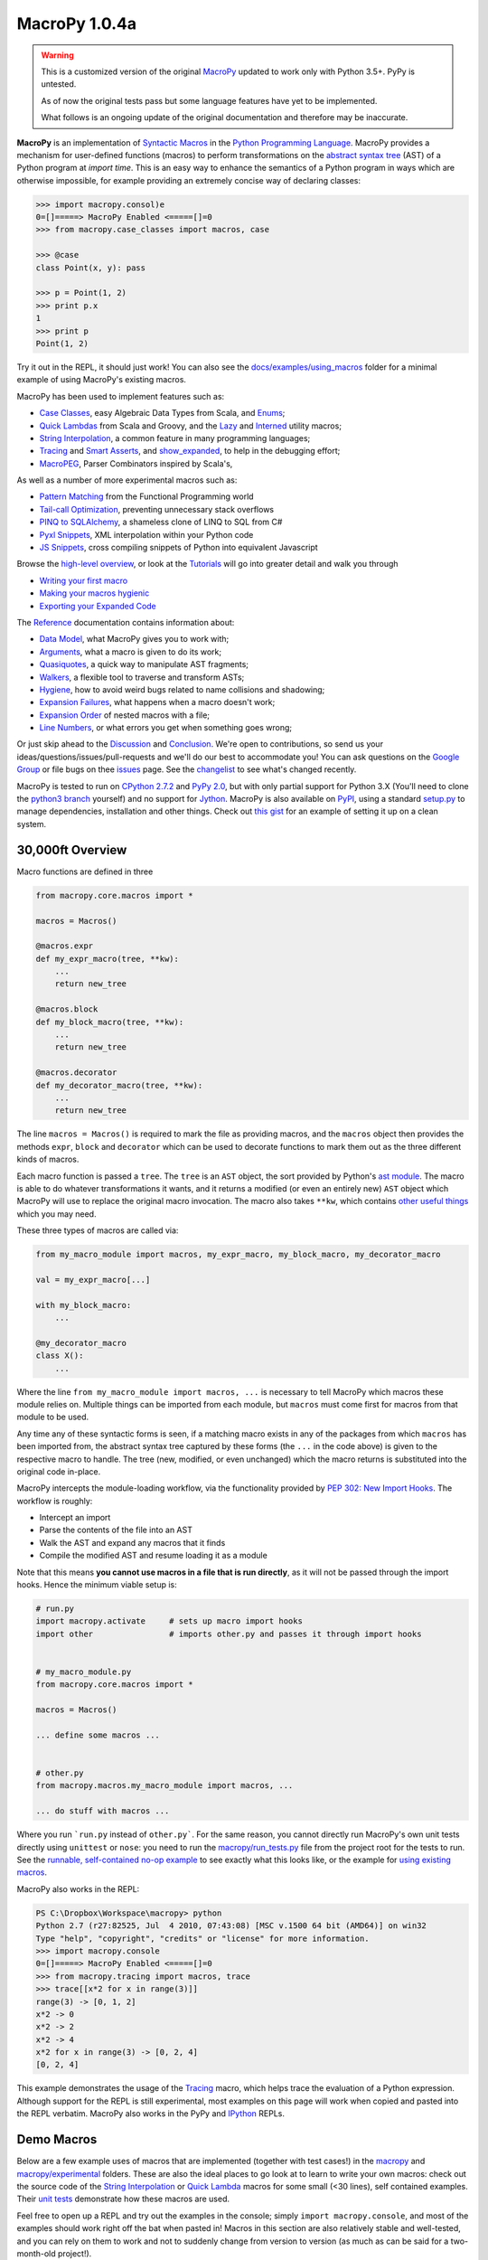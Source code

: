.. -*- coding: utf-8 -*-

================
 MacroPy 1.0.4a
================

.. warning::

   This is a customized version of the original `MacroPy`__
   updated to work only with Python 3.5+. PyPy is untested.

   As of now the original tests pass but some language features have
   yet to be implemented.

   What follows is an ongoing update of the original documentation and
   therefore may be inaccurate.

__ https://github.com/lihaoyi/macropy

**MacroPy** is an implementation of `Syntactic Macros
<http://tinyurl.com/cmlls8v>`_ in the `Python Programming Language
<http://python.org/>`_. MacroPy provides a mechanism for user-defined
functions (macros) to perform transformations on the `abstract syntax
tree <http://en.wikipedia.org/wiki/Abstract_syntax_tree>`_ (AST) of a
Python program at *import time*. This is an easy way to enhance the
semantics of a Python program in ways which are otherwise impossible,
for example providing an extremely concise way of declaring classes:

.. code:: python

  >>> import macropy.consol)e
  0=[]=====> MacroPy Enabled <=====[]=0
  >>> from macropy.case_classes import macros, case

  >>> @case
  class Point(x, y): pass

  >>> p = Point(1, 2)
  >>> print p.x
  1
  >>> print p
  Point(1, 2)


Try it out in the REPL, it should just work! You can also see the
`docs/examples/using_macros <docs/examples/using_macros>`_ folder for
a minimal example of using MacroPy's existing macros.

MacroPy has been used to implement features such as:

- `Case Classes`_, easy Algebraic Data Types from Scala, and `Enums`_;
- `Quick Lambdas`_ from Scala and Groovy, and the `Lazy`_ and
  `Interned`_ utility macros;
- `String Interpolation`_, a common feature in many programming
  languages;
- `Tracing`_ and `Smart Asserts`_, and `show_expanded`_, to help in
  the debugging effort;
- `MacroPEG`_, Parser Combinators inspired by Scala's,


As well as a number of more experimental macros such as:

- `Pattern Matching`_ from the Functional Programming world
- `Tail-call Optimization`_, preventing unnecessary stack overflows
- `PINQ to SQLAlchemy`_, a shameless clone of LINQ to SQL from C#
- `Pyxl Snippets`_, XML interpolation within your Python code
- `JS Snippets`_, cross compiling snippets of Python into equivalent
  Javascript


Browse the `high-level overview`_, or look at the `Tutorials`_ will go
into greater detail and walk you through

.. _high-level overview: `30,000ft Overview`_

- `Writing your first macro`_
- `Making your macros hygienic`_
- `Exporting your Expanded Code`_

The `Reference`_ documentation contains information about:

- `Data Model`_, what MacroPy gives you to work with;
- `Arguments`_, what a macro is given to do its work;
- `Quasiquotes`_, a quick way to manipulate AST fragments;
- `Walkers`_, a flexible tool to traverse and transform ASTs;
- `Hygiene`_, how to avoid weird bugs related to name
  collisions and shadowing;
- `Expansion Failures`_, what happens when a
  macro doesn't work;
- `Expansion Order`_ of nested macros with a file;
- `Line Numbers`_, or what errors you get when
  something goes wrong;


Or just skip ahead to the `Discussion`_ and `Conclusion
<#macropy-bringing-macros-to-python>`_. We're open to contributions,
so send us your ideas/questions/issues/pull-requests and we'll do our
best to accommodate you! You can ask questions on the `Google Group
<https://groups.google.com/forum/#!forum/macropy>`_ or file bugs on
thee `issues <issues>`_ page. See the `changelist <changes.md>`_ to
see what's changed recently.

MacroPy is tested to run on `CPython 2.7.2
<http://en.wikipedia.org/wiki/CPython>`_ and `PyPy 2.0
<http://pypy.org/>`_, but with only partial support for Python 3.X
(You'll need to clone the `python3 branch
<https://github.com/lihaoyi/macropy/tree/python3>`_ yourself) and no
support for `Jython <http://www.jython.org/>`_. MacroPy is also
available on `PyPI <https://pypi.python.org/pypi/MacroPy>`_, using a
standard `setup.py <setup.py>`_ to manage dependencies, installation
and other things. Check out `this gist
<https://gist.github.com/lihaoyi/5577609>`_ for an example of setting
it up on a clean system.

30,000ft Overview
=================

Macro functions are defined in three

.. code:: python

  from macropy.core.macros import *

  macros = Macros()

  @macros.expr
  def my_expr_macro(tree, **kw):
      ...
      return new_tree

  @macros.block
  def my_block_macro(tree, **kw):
      ...
      return new_tree

  @macros.decorator
  def my_decorator_macro(tree, **kw):
      ...
      return new_tree


The line ``macros = Macros()`` is required to mark the file as providing
macros, and the ``macros`` object then provides the methods ``expr``,
``block`` and ``decorator`` which can be used to decorate functions to
mark them out as the three different kinds of macros.

Each macro function is passed a ``tree``.  The ``tree`` is an ``AST`` object,
the sort provided by Python's `ast module
<http://docs.python.org/2/library/ast.html>`_. The macro is able to do
whatever transformations it wants, and it returns a modified (or even
an entirely new) ``AST`` object which MacroPy will use to replace the
original macro invocation. The macro also takes ``**kw``, which contains
`other useful things`_ which you may need.

These three types of macros are called via:

.. code:: python

  from my_macro_module import macros, my_expr_macro, my_block_macro, my_decorator_macro

  val = my_expr_macro[...]

  with my_block_macro:
      ...

  @my_decorator_macro
  class X():
      ...


Where the line ``from my_macro_module import macros, ...`` is necessary
to tell MacroPy which macros these module relies on. Multiple things
can be imported from each module, but ``macros`` must come first for
macros from that module to be used.

Any time any of these syntactic forms is seen, if a matching macro
exists in any of the packages from which ``macros`` has been imported
from, the abstract syntax tree captured by these forms (the ``...`` in
the code above) is given to the respective macro to handle. The tree
(new, modified, or even unchanged) which the macro returns is
substituted into the original code in-place.

MacroPy intercepts the module-loading workflow, via the functionality
provided by `PEP 302: New Import Hooks
<http://www.python.org/dev/peps/pep-0302/>`_. The workflow is roughly:

- Intercept an import
- Parse the contents of the file into an AST
- Walk the AST and expand any macros that it finds
- Compile the modified AST and resume loading it as a module

.. image:: docs/media/Workflow.png

Note that this means **you cannot use macros in a file that is run
directly**, as it will not be passed through the import hooks. Hence
the minimum viable setup is:

.. code:: python

  # run.py
  import macropy.activate     # sets up macro import hooks
  import other                # imports other.py and passes it through import hooks


  # my_macro_module.py
  from macropy.core.macros import *

  macros = Macros()

  ... define some macros ...


  # other.py
  from macropy.macros.my_macro_module import macros, ...

  ... do stuff with macros ...


Where you run ```run.py`` instead of ``other.py```.  For the same
reason, you cannot directly run MacroPy's own unit tests directly
using ``unittest`` or ``nose``: you need to run the
`macropy/run_tests.py <macropy/run_tests.py>`_ file from the project
root for the tests to run. See the `runnable, self-contained no-op
example <docs/examples/nop>`_ to see exactly what this looks like, or
the example for `using existing macros <docs/examples/using_macros>`_.

MacroPy also works in the REPL:

.. code:: python

  PS C:\Dropbox\Workspace\macropy> python
  Python 2.7 (r27:82525, Jul  4 2010, 07:43:08) [MSC v.1500 64 bit (AMD64)] on win32
  Type "help", "copyright", "credits" or "license" for more information.
  >>> import macropy.console
  0=[]=====> MacroPy Enabled <=====[]=0
  >>> from macropy.tracing import macros, trace
  >>> trace[[x*2 for x in range(3)]]
  range(3) -> [0, 1, 2]
  x*2 -> 0
  x*2 -> 2
  x*2 -> 4
  x*2 for x in range(3) -> [0, 2, 4]
  [0, 2, 4]


This example demonstrates the usage of the `Tracing`_
macro, which helps trace the evaluation of a Python
expression. Although support for the REPL is still experimental, most
examples on this page will work when copied and pasted into the REPL
verbatim. MacroPy also works in the PyPy and `IPython
<http://ipython.org/>`_ REPLs.

Demo Macros
===========

Below are a few example uses of macros that are implemented (together
with test cases!) in the `macropy <macropy>`_ and
`macropy/experimental <macropy/experimental>`_ folders. These are also
the ideal places to go look at to learn to write your own macros:
check out the source code of the `String Interpolation`__ or `Quick
Lambda`__ macros for some small (<30 lines), self contained
examples. Their `unit <macropy/test/string_interp.py>`_ `tests
<macropy/test/quick_lambda.py>`_ demonstrate how these macros are
used.

Feel free to open up a REPL and try out the examples in the console;
simply ``import macropy.console``, and most of the examples should work
right off the bat when pasted in! Macros in this section are also
relatively stable and well-tested, and you can rely on them to work
and not to suddenly change from version to version (as much as can be
said for a two-month-old project!).

__ macropy/string_interp.py
__ macropy/quick_lambda.py

Case Classes
------------

.. code:: python

  from macropy.case_classes import macros, case

  @case
  class Point(x, y): pass

  p = Point(1, 2)

  print str(p) # Point(1, 2)
  print p.x    # 1
  print p.y    # 2
  print Point(1, 2) == Point(1, 2) # True
  x, y = p
  print x, y   # 1 2


`Case classes`__ are
classes with extra goodies:

- Nice ``__str__`` and ``__repr__`` methods autogenerated
- An autogenerated constructor
- Structural equality by default
- A copy-constructor, for creating modified copies of instances
- A ``__slots__`` declaration, to improve memory efficiency
- An ``__iter__`` method, to allow destructuring

__ http://www.codecommit.com/blog/scala/case-classes-are-cool

The reasoning being that although you may sometimes want complex,
custom-built classes with custom features and fancy inheritance, very
(very!) often you want a simple class with a constructor, pretty
``__str__`` and ``__repr__`` methods, and structural equality which
doesn't inherit from anything. Case classes provide you just that,
with an extremely concise declaration:

.. code:: python

  @case
  class Point(x, y): pass


As opposed to the equivalent class, written manually:

.. code:: python

  class Point(object):
      __slots__ = ['x', 'y']
      def __init__(self, x, y):
          self.x = x
          self.y = y

      def __str__(self):
          return "Point(" + self.x + ", " + self.y + ")"

      def __repr__(self):
          return self.__str__()

      def __eq__(self, other):
          return self.x == other.x and self.y == other.y

      def __ne__(self, other):
          return not self.__eq__(other)

      def __iter__(self, other):
          yield self.x
          yield self.y


Whew, what a lot of boilerplate! This is clearly a pain to do, error
prone to deal with, and violates `DRY
<http://en.wikipedia.org/wiki/Don't_repeat_yourself>`_ in an extreme
way: each member of the class (``x`` and ``y`` in this case) has to be
repeated *8 times*, with loads and loads of boilerplate. It is also
*buggy*, and will fail at runtime when the above example is run, so
see if you can spot the bug in it! Given how tedious writing all this
code is, it is no surprise that most python classes do not come with
proper ``__str__`` or useful ``__eq__`` functions! With case classes,
there is no excuse, since all this will be generated for you.

Case classes also provide a convenient *copy-constructor*, which
creates a shallow copy of the case class with modified fields, leaving
the original unchanged:

.. code:: python

  a = Point(1, 2)
  b = a.copy(x = 3)
  print a # Point(1, 2)
  print b # Point(3, 2)


Like any other class, a case class may contain methods in its body:

.. code:: python

  @case
  class Point(x, y):
      def length(self):
          return (self.x ** 2 + self.y ** 2) ** 0.5

  print Point(3, 4).length() # 5.0


or class variables. The only restrictions are that only the
``__init__``, ``__repr__``, ``___str__``, ``__eq__`` methods will be set for
you, and the initializer/class body and inheritance are treated
specially.

Body Initializer
~~~~~~~~~~~~~~~~

.. code:: python

  @case
  class Point(x, y):
      self.length = (self.x**2 + self.y**2) ** 0.5

  print Point(3, 4).length # 5


Case classes allow you to add initialization logic by simply placing
the initialization statements in the class body: any statements within
the class body which are not class or function definitions are taken
to be part of the initializer, and so you can use e.g. the ``self``
variable to set instance members just like in a normal ``__init__``
method.

Any additional assignments to ``self.XXX`` in the body of the class
scope are detected and the ``XXX`` added to the class' ``__slots__``
declaration, meaning you generally don't need to worry about
``__slots__`` limiting what you can do with the class. As long as there
is an assignment to the member somewhere in the class' body, it will
be added to slots. This means if you try to set a member of an
instance via ``my_thing.XXX = ...`` somewhere else, but aren't setting
it anywhere in the class' body, it will fail with an
AttributeError. The solution to this is to simply add a ``self.XXX =
None`` in the class body, which will get picked up and added to its
``__slots__``.

The body initializer also means you cannot set *class* members on a
case class, as it any bare assignments ``XXX = ...`` will get treated as
a local variable assignment in the scope of the class' ``__init__``
method. This is one of several `limitations`_.

Defaults, ``*args`` and ``**kwargs``
~~~~~~~~~~~~~~~~~~~~~~~~~~~~~~~~~~~~

Case classes also provide a syntax for default values:

.. code:: python

  @case
  class Point(x | 0, y | 0):
      pass

  print str(Point(y = 5)) # Point(0, 5)


For ``*args``:

.. code:: python

  @case
  class PointArgs(x, y, [rest]):
      pass

  print PointArgs(3, 4, 5, 6, 7).rest # (5, 6, 7)


and ``**kwargs``:

.. code:: python

  @case
  class PointKwargs(x, y, {rest}):
      pass

  print PointKwargs(1, 2, a=1, b=2).rest # {'a': 1, 'b': 2}


All these behave as you would expect, and can be combined in all the
normal ways. The strange syntax (rather than the normal ``x=0``, ``*args``
or ``**kwargs``) is due to limitations in the Python 2.7 grammar, which
are removed in Python 3.3.

Inheritance
~~~~~~~~~~~

Instead of manual inheritance, inheritance for case classes is defined
by _nesting_, as shown below:

.. code:: python

  @case
  class List():
      def __len__(self):
          return 0

      def __iter__(self):
          return iter([])

      class Nil:
          pass

      class Cons(head, tail):
          def __len__(self):
              return 1 + len(self.tail)

          def __iter__(self):
              current = self

              while len(current) > 0:
                  yield current.head
                  current = current.tail

  print isinstance(List.Cons(None, None), List)    # True
  print isinstance(List.Nil(), List)               # True

  my_list = List.Cons(1, List.Cons(2, List.Cons(3, List.Nil())))
  empty_list = List.Nil()

  print my_list.head              # 1
  print my_list.tail              # List.Cons(2, List.Cons(3, List.Nil()))
  print len(my_list)              # 5
  print sum(iter(my_list))        # 6
  print sum(iter(empty_list))     # 0


This is an implementation of a singly linked `cons list
<http://en.wikipedia.org/wiki/Cons>`_, providing both ``head`` and
``tail`` (`LISP <https://en.wikipedia.org/wiki/LISP>`_'s ``car`` and
``cdr``) as well as the ability to get the ``len``  or ``iter`` for the list.

As the classes ``Nil`` are ``Cons`` are nested within ``List``, both of them
get transformed into case classes which inherit from it. This nesting
can go arbitrarily deep.

Overriding
~~~~~~~~~~

Except for the ``__init__`` method, all the methods provided by case
classes are inherited from ``macropy.case_classes.CaseClass``, and can
thus be overriden, with the overriden method still accessible via the
normal mechanisms:

.. code:: python

  from macropy.case_classes import CaseClass

  @case
  class Point(x, y):
      def __str__(self):
          return "mooo " + CaseClass.__str__(self)

  print Point(1, 2) # mooo Point(1, 2)


The ``__init__`` method is generated, not inherited. For the common
case of adding additional initialization steps after the assignment of
arguments to members, you can use the `body initializer`_ described
above. However, if you want a different modification (e.g. changing
the number of arguments) you can achieve this by manually defining
your own ``__init__`` method:

.. code:: python

  @case
  class Point(x, y):
      def __init__(self, value):
          self.x = value
          self.y = value


  print Point(1) # mooo Point(1, 1)


You cannot access the replaced ``__init__`` method, due to fact that
it's generated, not inherited. Nevertheless, this provides additional
flexibility in the case where you really need it.

.. _not afforded:

Limitations
~~~~~~~~~~~

Case classes provide a lot of functionality to the user, but come with
their own set of limitations:

- **No class members**: a consequence of the `body initializer`_, you
  cannot assign class variables in the body of a class via the ``foo =
  ...`` syntax. However, ``@static`` and ``@class`` methods work fine;

- **Restricted inheritance**: A case class only inherits from
  ``macropy.case_classes.CaseClass``, as well as any case classes it is
  lexically scoped within. There is no way to express any other form
  of inheritance;

- **__slots__**: case classes get ``__slots__`` declarations by
  default. Thus you cannot assign ad-hoc members which are not defined
  in the class signature (the ``class Point(x, y)`` line).

-------------------------------------------------------------------------------

Overall, case classes are similar to Python's `namedtuple`__, but far
more flexible (methods, inheritance, etc.), and provides the
programmer with a much better experience (e.g. no
arguments-as-space-separated-string definition). Unlike ``namedtuple``
, they are flexible enough that they can be used to replace a large
fraction of user defined classes, rather than being relegated to niche
uses.

In the cases where you desperately need additional flexibility `not
afforded`_ by case classes, you can always fall back on normal Python
classes and do without the case class functionality.

__ http://docs.python.org/2/library/collections.html#collections.namedtuple

Enums
-----

.. code:: python

  from macropy.case_classes import macros, enum

  @enum
  class Direction:
      North, South, East, West

  print Direction(name="North") # Direction.North

  print Direction.South.name    # South

  print Direction(id=2)         # Direction.East

  print Direction.West.id       # 3

  print Direction.North.next    # Direction.South
  print Direction.West.prev     # Direction.East

  print Direction.all
  # [Direction.North, Direction.East, Direction.South, Direction.West]


MacroPy also provides an implementation of `Enumerations
<http://en.wikipedia.org/wiki/Enumerated_type>`_, heavily inspired by
the `Java implementation
<http://docs.oracle.com/javase/tutorial/java/javaOO/enum.html>`_ and
built upon `Case Classes`_. These are effectively case
classes with

- A fixed set of instances;
- Auto-generated ``name``,  ``id``, ``next`` and ``prev`` fields;
- Auto-generated ``all``  list, which enumerates all instances;

- A ``__new__`` method that retrieves an existing instance, rather than
  creating new ones

Note that instances of an Enum cannot be created manually: calls such
as ``Direction(name="North")`` or ``Direction(id=2)`` attempt to retrieve
an existing Enum with that property, throwing an exception if there is
none. This means that reference equality is always used to compare
instances of Enums for equality, allowing for much faster equality
checks than if you had used `Case Classes`_.

Definition of Instances
~~~~~~~~~~~~~~~~~~~~~~~

The instances of an Enum can be declared on a single line, as in the
example above, or they can be declared on subsequent lines:

.. code:: python

  @enum
  class Direction:
      North
      South
      East
      West


or in a mix of the two styles:

.. code:: python

  @enum
  class Direction:
      North, South
      East, West


The basic rule here is that the body of an Enum can only contain bare
names, function calls (show below), tuples of these, or function defs:
no other statements are allowed. In turn the bare names and function
calls are turned into instances of the Enum, while function defs
(shown later) are turned into their methods. This also means that
unlike `Case Classes`_, Enums cannot have a `body initializer`_.

Complex Enums
~~~~~~~~~~~~~

.. code:: python

  @enum
  class Direction(alignment, continents):
      North("Vertical", ["Northrend"])
      East("Horizontal", ["Azeroth", "Khaz Modan", "Lordaeron"])
      South("Vertical", ["Pandaria"])
      West("Horizontal", ["Kalimdor"])

      @property
      def opposite(self):
          return Direction(id=(self.id + 2) % 4)

      def padded_name(self, n):
          return ("<" * n) + self.name + (">" * n)

  # members
  print Direction.North.alignment # Vertical
  print Direction.East.continent  # ["Azeroth", "Khaz Modan", "Lordaeron"]

  # properties
  print Direction.North.opposite  # Direction.South

  # methods
  print Direction.South.padded_name(2) # <<South>>


Enums are not limited to the auto-generated members shown above. Apart
from the fact that Enums have no constructor, and no body initializer,
they can contain fields, methods and properties just like `Case
Classes <#case-classes>`_ do. This allows you to associate arbitrary
data with each instance of the Enum, and have them perform as
full-fledged objects rather than fancy integers.

.. _quicklambda:

Quick Lambdas
-------------

.. code:: python

  from macropy.quick_lambda import macros, f, _

  print map(f[_ + 1], [1, 2, 3])    # [2, 3, 4]
  print reduce(f[_ * _], [1, 2, 3]) # 6


Macropy provides a syntax for lambda expressions similar to Scala's
`anonymous functions
<http://www.codecommit.com/blog/scala/quick-explanation-of-scalas-syntax>`_. Essentially,
the transformation is:

.. code:: python

  f[_ * _] -> lambda a, b: a * b


where the underscores get replaced by identifiers, which are then set
to be the parameters of the enclosing ``lambda``.  This works too:

.. code:: python

  print map(f[_.split(' ')[0]], ["i am cow", "hear me moo"])
  # ['i', 'hear']


Quick Lambdas can be also used as a concise, lightweight,
more-readable substitute for ``functools.partial``

.. code:: python

  from macropy.quick_lambda import macros, f
  basetwo = f[int(_, base=2)]
  print basetwo('10010') # 18


is equivalent to

.. code:: python

  import functools
  basetwo = functools.partial(int, base=2)
  print basetwo('10010') # 18


Quick Lambdas can also be used entirely without the `_` placeholders,
in which case they wrap the target in a no argument ``lambda: ...``
thunk:

.. code:: python

  from random import random
  thunk = f[random() * 2 + 3]
  print thunk() # 4.522011062548173
  print thunk() # 4.894243231792029


This cuts out reduces the number of characters needed to make a thunk
from 7 (using ``lambda``) to 2, making it much easier to use thunks to
do things like emulating `by name parameters
<http://locrianmode.blogspot.com/2011/07/scala-by-name-parameter.html>`_. The
implementation of quicklambda is about `30 lines of code
<macropy/quick_lambda.py>`_, and is worth a look if you want to see
how a simple (but extremely useful!) macro can be written.

Lazy
----

.. code:: python

  from macropy.quick_lambda import macros, lazy

  # count how many times expensive_func runs
  count = [0]
  def expensive_func():
      count[0] += 1

  thunk = lazy[expensive_func()]

  print count[0] # 0

  thunk()
  print count[0] # 1
  thunk()
  print count[0] # 1

The ``lazy`` macro is used to create a memoizing thunk. Wrapping an
expression with ``lazy`` creates a thunk which needs to be applied
(e.g. ``thunk()``) in order to get the value of the expression out. This
macro then memoizes the result of that expression, such that
subsequent calls to ``thunk()`` will not cause re-computation.

This macro is a tradeoff between declaring the value as a variable:

.. code:: python

  var = expensive_func()


Which evaluates exactly once, even when not used, and declaring it as
a function:

.. code:: python

  thunk = lambda: expensive_func()


Which no longer evaluates when not used, but now re-evaluates every
single time. With ``lazy``, you get an expression that evaluates 0 or 1
times. This way, you don't have to pay the cost of computation if it
is not used at all (the problems with variables) or the cost of
needlessly evaluating it more than once (the problem with lambdas).

This is handy to have if you know how to compute an expression in a
local scope that may be used repeatedly later. It may depend on many
local variables, for example, which would be inconvenient to pass
along to the point at which you know whether the computation is
necessary. This way, you can simply "compute" the lazy value and pass
it along, just as you would compute the value normally, but with the
benefit of only-if-necessary evaluation.

Interned
--------

.. code:: python

  from macropy.quick_lambda import macros, interned

  # count how many times expensive_func runs
  count = [0]
  def expensive_func():
      count[0] += 1

  def func():
      return interned[expensive_func()]

  print count[0] # 0
  func()
  print count[0] # 1
  func()
  print count[0] # 1


The ``interned`` macro is similar to the `Lazy`_ macro in that
the code within the ``interned[...]`` block is wrapped in a thunk and
evaluated at most once. Unlike the ``lazy`` macro, however, ``interned``
does not created a memoizing thunk that you can pass around your
program; instead, the memoization is done on a *per-use-site* basis.

As you can see in the example above, although ``func`` is called
repeatedly, the ``expensive_func()`` call within the ``interned`` block is
only ever evaluated once. This is handy in that it gives you a
mechanism for memoizing a particular computation without worrying
about finding a place to store the memoized values. It's just memoized
globally (often what you want) while being scoped locally, which
avoids polluting the global namespace with names only relevant to a
single function (also often what you want).

String Interpolation
--------------------

.. code:: python

  from macropy.string_interp import macros, s

  a, b = 1, 2
  print s["{a} apple and {b} bananas"]
  # 1 apple and 2 bananas


Unlike the normal string interpolation in Python, MacroPy's string
interpolation allows the programmer to specify the variables to be
interpolated _inline_ inside the string. The macro ``s``  then takes the
string literal

.. code:: python

  "{a} apple and {b} bananas"


and expands it into the expression:

.. code:: python

  "%s apple and %s bananas" % (a, b)


Which is evaluated at run-time in the local scope, using whatever the
values ``a``  and `b` happen to hold at the time. The contents of the
``{...}`` can be any arbitrary python expression, and is not limited to
variable names:

.. code:: python

  from macropy.string_interp import macros, s
  A = 10
  B = 5
  print s["{A} + {B} = {A + B}"]
  # 10 + 5 = 15


Tracing
-------

.. code:: python

  from macropy.tracing import macros, log
  log[1 + 2]
  # 1 + 2 -> 3
  # 3

  log["omg" * 3]
  # ('omg' * 3) -> 'omgomgomg'
  # 'omgomgomg'


Tracing allows you to easily see what is happening inside your
code. Many a time programmers have written code like

.. code:: python

  print "value", value
  print "sqrt(x)", sqrt(x)


and the ``log()`` macro (shown above) helps remove this duplication by
automatically expanding ``log(1 + 2)`` into ``wrap("(1 + 2)", (1 +
2))``. ``wrap`` then evaluates the expression, printing out the source
code and final value of the computation.

In addition to simple logging, MacroPy provides the ``trace()``
macro. This macro not only logs the source and result of the given
expression, but also the source and result of all sub-expressions
nested within it:

.. code:: python

  from macropy.tracing import macros, trace
  trace[[len(x)*3 for x in ["omg", "wtf", "b" * 2 + "q", "lo" * 3 + "l"]]]
  # "b" * 2 -> 'bb'
  # "b" * 2 + "q" -> 'bbq'
  # "lo" * 3 -> 'lololo'
  # "lo" * 3 + "l" -> 'lololol'
  # ["omg", "wtf", "b" * 2 + "q", "lo" * 3 + "l"] -> ['omg', 'wtf', 'bbq', 'lololol']
  # len(x) -> 3
  # len(x)*3 -> 9
  # len(x) -> 3
  # len(x)*3 -> 9
  # len(x) -> 3
  # len(x)*3 -> 9
  # len(x) -> 7
  # len(x)*3 -> 21
  # [len(x)*3 for x in ["omg", "wtf", "b" * 2 + "q", "lo" * 3 + "l"]] -> [9, 9, 9, 21]
  # [9, 9, 9, 21]


As you can see, ``trace`` logs the source and value of all
sub-expressions that get evaluated in the course of evaluating the
list comprehension.

Lastly, ``trace`` can be used as a block macro:


.. code:: python

  from macropy.tracing import macros, trace
  with trace:
      sum = 0
      for i in range(0, 5):
          sum = sum + 5

  # sum = 0
  # for i in range(0, 5):
  #     sum = sum + 5
  # range(0, 5) -> [0, 1, 2, 3, 4]
  # sum = sum + 5
  # sum + 5 -> 5
  # sum = sum + 5
  # sum + 5 -> 10
  # sum = sum + 5
  # sum + 5 -> 15
  # sum = sum + 5
  # sum + 5 -> 20
  # sum = sum + 5
  # sum + 5 -> 25


Used this way, ``trace`` will print out the source code of every
*statement* that gets executed, in addition to tracing the evaluation
of any expressions within those statements.

Apart from simply printing out the traces, you can also redirect the
traces wherever you want by having a ``log()`` function in scope:

.. code:: python

  result = []

  def log(x):
      result.append(x)


The tracer uses whatever ``log()`` function it finds, falling back on
printing only if none exists. Instead of printing, this ``log()``
function appends the traces to a list, and is used in our unit tests.

We think that tracing is an extremely useful macro. For debugging what
is happening, for teaching newbies how evaluation of expressions
works, or for a myriad of other purposes, it is a powerful tool. The
fact that it can be written as a `100 line macro
<macropy/tracing.py>`_ is a bonus.

Smart Asserts
~~~~~~~~~~~~~


.. code:: python

  from macropy.tracing import macros, require
  require[3**2 + 4**2 != 5**2]
  # Traceback (most recent call last):
  #   File "<console>", line 1, in <module>
  #   File "macropy.tracing.py", line 67, in handle
  #     raise AssertionError("Require Failed\n" + "\n".join(out))
  # AssertionError: Require Failed
  # 3**2 -> 9
  # 4**2 -> 16
  # 3**2 + 4**2 -> 25
  # 5**2 -> 25
  # 3**2 + 4**2 != 5**2 -> False


MacroPy provides a variant on the ``assert`` keyword called
``require``. Like ``assert``, ``require`` throws an ``AssertionError`` if the
condition is false.

Unlike ``assert``, ``require`` automatically tells you what code failed
the condition, and traces all the sub-expressions within the code so
you can more easily see what went wrong. Pretty handy!

``require`` can also be used in block form:

.. code:: python

  from macropy.tracing import macros, require
  with require:
      a > 5
      a * b == 20
      a < 2

  # Traceback (most recent call last):
  #   File "<console>", line 4, in <module>
  #   File "macropy.tracing.py", line 67, in handle
  #     raise AssertionError("Require Failed\n" + "\n".join(out))
  # AssertionError: Require Failed
  # a < 2 -> False


This requires every statement in the block to be a boolean
expression. Each expression will then be wrapped in a ``require()``,
throwing an ``AssertionError`` with a nice trace when a condition fails.

show_expanded
~~~~~~~~~~~~~

.. code:: python

  from ast import *
  from macropy.core.quotes import macros, q
  from macropy.tracing import macros, show_expanded

  print show_expanded[q[1 + 2]]
  # BinOp(left=Num(n=1), op=Add(), right=Num(n=2))


``show_expanded`` is a macro which is similar to the simple ``log`` macro
shown above, but prints out what the wrapped code looks like *after
all macros have been expanded*. This makes it extremely useful for
debugging macros, where you need to figure out exactly what your code
is being expanded into. ``show_expanded`` also works in block form:

.. code:: python

  from macropy.core.quotes import macros, q
  from macropy.tracing import macros, show_expanded, trace

  with show_expanded:
      a = 1
      b = q[1 + 2]
      with q as code:
          print a

  # a = 1
  # b = BinOp(left=Num(n=1), op=Add(), right=Num(n=2))
  # code = [Print(dest=None, values=[Name(id='a', ctx=Load())], nl=True)]


These examples show how the `quasiquote`_ macro works:
it turns an expression or block of code into its AST, assigning the
AST to a variable at runtime for other code to use.

Here is a less trivial example: `case classes`_ are a
pretty useful macro, which saves us the hassle of writing a pile of
boilerplate ourselves. By using ``show_expanded``, we can see what the
case class definition expands into:

.. code:: python

  from macropy.case_classes import macros, case
  from macropy.tracing import macros, show_expanded

  with show_expanded:
      @case
      class Point(x, y):
          pass

  # class Point(CaseClass):
  #     def __init__(self, x, y):
  #         self.x = x
  #         self.y = y
  #         pass
  #     _fields = ['x', 'y']
  #     _varargs = None
  #     _kwargs = None
  #     __slots__ = ['x', 'y']


Pretty neat!

---------------------------------

If you want to write your own custom logging, tracing or debugging
macros, take a look at the `100 lines of code`__ that implements all
the functionality shown above.

__ macropy/tracing.py

MacroPEG Parser Combinators
---------------------------

.. code:: python

  from macropy.peg import macros, peg
  from macropy.quick_lambda import macros, f

  """
  PEG grammar from Wikipedia

  Op      <- "+" / "-" / "*" / "/"
  Value   <- [0-9]+ / '(' Expr ')'
  Expr <- Value (Op Value)*

  Simplified to remove operator precedence
  """
  def reduce_chain(chain):
      chain = list(reversed(chain))
      o_dict = {
          "+": f[_+_],
          "-": f[_-_],
          "*": f[_*_],
          "/": f[_/_],
      }
      while len(chain) > 1:
          a, [o, b] = chain.pop(), chain.pop()
          chain.append(o_dict`o <a, b>`_)
      return chain[0]

  with peg:
      op = '+' | '-' | '*' | '/'
      value = '[0-9]+'.r // int | ('(', expr, ')') // f[_[1]]
      expr = (value, (op, value).rep is rest) >> reduce_chain([value] + rest)

  print expr.parse("123")             # 123
  print expr.parse("((123))")         # 123
  print expr.parse("(123+456+789)")   # 1368
  print expr.parse("(6/2)")           # 3
  print expr.parse("(1+2+3)+2")       # 8
  print expr.parse("(((((((11)))))+22+33)*(4+5+((6))))/12*(17+5)")    # 1804


MacroPEG is an implementation of `Parser Combinators`__, an approach
to building recursive descent parsers, when the task is too large for
`regexes <http://en.wikipedia.org/wiki/Regex>`_ but yet too small for
the heavy-duty `parser generators
<http://en.wikipedia.org/wiki/Comparison_of_parser_generators>`_. MacroPEG
is inspired by Scala's `parser combinator library
<http://www.suryasuravarapu.com/2011/04/scala-parser-combinators-win.html>`_,
utilizing python macros to make the syntax as clean as possible .

__ http://en.wikipedia.org/wiki/Parser_combinator

The above example describes a simple parser for arithmetic
expressions, which roughly follows the `PEG
<http://en.wikipedia.org/wiki/Parsing_expression_grammar>`_
syntax. Note how that in the example, the bulk of the code goes into
the loop that reduces sequences of numbers and operators to a single
number, rather than the recursive-descent parser itself!

Any assignment (``xxx = ...``) within a ``with peg:`` block is transformed
into a ``Parser``. A ``Parser`` comes with a ``.parse(input)`` method, which
returns the parsed result if parsing succeeds and raises a
``ParseError`` in the case of failure. The ``ParseError`` contains a nice
human-readable string detailing exactly what went wrong.

.. code:: python

  json_exp.parse('{"omg": "123", "wtf": , "bbq": "789"}')
    # ParseError: index: 22, line: 1, col: 23
    # json_exp / obj / pair / json_exp
    # {"omg": "123", "wtf": , "bbq": "789"}
    #                       ^
    # expected: (obj | array | string | true | false | null | number)


In addition to ``.parse(input)``, a Parser also contains:

- ``parse_string(input)``, a more program-friendly version of ``parse``
  that returns successes and failures as boxed values (with metadata);

- a ``parse_partial(input)`` method, which is identical to
  ``parse_string``, but does not require the entire ``input`` to be
  consumed, as long as some prefix of the ``input`` string matches. The
  ``remaining`` attribute of the ```Success```  indicates how far into the
  ``input`` string parsing proceeded.

Basic Combinators
~~~~~~~~~~~~~~~~~

Parsers are generally built up from a few common building blocks. The
fundamental atoms include:

- string literals like ``'+'`` match the input to their literal value
  (e.g. '+') and return it as the parse result, or fails if it does
  not match;

- regexes like ``'[0-9]+'.r`` match the regex to the input if possible,
  and return it;
- tuples like ``('(', expr, ')')`` match each of the elements within
  sequentially, and return a list containing the result of each
  element. It fails if any of its elements fails;
- parsers separated by ``|``, for example ``'+' | '-' | '*' | '/'``,
  attempt to match each of the alternatives from left to right, and
  return the result of the first success;
- parsers separated by ``&``, for example ``'[1234]'.r & '[3456]'.r``,
  require both parsers succeed, and return the result of the left
  side;
- ``parser.rep`` attempts to match the ``parser`` 0 or more times,
  returning a list of the results from each successful match;
- ``-parser`` negates the ``parser``: if ``parser`` succeeded (with any
  result), ``-parser`` fails. If ``parser`` failed, ``-parser`` succeeds
  with the result ``""``, the empty string.

Apart from the fundamental atoms, MacroPeg also provides combinators
which are not strictly necessary, but are nevertheless generally
useful in almost all parsing scenarios:

- ``parser.rep1`` attempts to match the ``parser`` 1 or more times,
  returning a list of the results from each successful match. If
  ``parser`` does not succeed at least once, ``parser.rep1``
  fails. Equivalent to ``parser.rep & parser``;
- ``parser.rep_with(other)`` and ``parser.rep1_with(other)`` repeat the
  ``parser`` 0 or more or 1 or more times respectively, except now the
  ``other`` parser is invoked in between invocations of ``parser``. The
  output of ``other`` is discarded, and these methods return a list of
  values similar to ``rep`` and ``rep1``;
- ``parser * n`` attempts to match the ``parser`` exactly ``n`` times,
  returning a list of length ``n`` containing the result of the ``n``
  successes. Fails otherwise;
- ``parser.opt`` matches the ``parser`` 0 or 1 times, returning either
  ``[]`` or ``[result]`` where ``result`` is the result of
  ``parser``. Equivalent to ``parser | Succeed([])``;
- ``parser.join`` takes a parser that returns a list of strings
  (e.g. tuples, ``rep``, ``rep1``, etc.) and returns a parser which
  returns the strings concatenated together. Equivalent to ``parser //
  "".join``.

Transforming values using ``//``
~~~~~~~~~~~~~~~~~~~~~~~~~~~~~~~~

So far, these building blocks all return the raw parse tree: all the
things like whitespace, curly-braces, etc. will still be there. Often,
you want to take a parser e.g.

.. code:: python

  from macropy.peg import macros, peg
  with peg:
      num = '[0-9]+'.r

  print repr(num.parse("123")) # '123'


which returns a string of digits, and convert it into a parser which
returns an ``int`` with the value of that string. This can be done with
the ``//`` operator:

.. code:: python

  from macropy.peg import macros, peg
  with peg:
      num = '[0-9]+'.r // int

  print repr(num.parse("123")) # 123


The ``//`` operator takes a function which will be used to transform the
result of the parser: in this case, it is the function ``int``, which
transforms the returned string into an integer.

Another example is:

.. code:: python

  with peg:
      laugh = 'lol'
      laughs1 = 'lol'.rep1
      laughs2 = laughs1 // "".join

  print laughs1.parse("lollollol") # ['lol', 'lol', 'lol]
  print laughs2.parse("lollollol") # lollollol


Where the function ``"".join"`` is used to join together the list of
results from ``laughs1`` into a single string. As mentioned earlier,
``laughs2`` can also be written as ``laughs2 = laughs1.join``.

Binding Values using ``>>``
~~~~~~~~~~~~~~~~~~~~~~~~~~~

Although ``//`` is sufficient for everyone's needs, it is not always
convenient. In the example above, a ``value`` is defined to be:

.. code:: python

  value = ... | ('(', expr, ')') // (lambda x: x[1])


As you can see, we need to strip off the unwanted parentheses from the
parse tree, and we do it with a ``lambda`` that only selects the middle
element, which is the result of the ``expr`` parser. An alternate way of
representing this is:

.. code:: python

  value = ... | ('(', expr is result, ')') >> result


In this case, the ``is`` keyword is used to bind the result of ``expr`` to
the name ``result``. The ``>>`` ("bind") operator can be used to transform
the parser by only operating on the *bound* results within the
parser. ``>>`` also binds the results of *other parsers* to their
name. Hence the above is equivalent to:

.. code:: python

  value = ... | ('(', expr, ')') >> expr


The ``expr`` on the left refers to the parser named ``expr`` in the `with
peg:` block, while the ``expr`` on the right refers to the *results of
the parser named ``expr`` in case of a successful parse*. The parser on
the left has to be outside any ``is`` expressions for it to be captured
as above, and so in this line in the above parser:

.. code:: python

  expr = (value, (op, value).rep is rest) >> reduce_chain([value] + rest)


The result of the first ``value`` on the left of ``>>`` is bound to
``value`` on the right, while the second ``value`` is not because it is
within an ``is`` expression bound to the name ``rest``. If you have
multiple parsers of the same name on the left of ``>>``, you can always
refer to each individual explicitly using the ``is`` syntax shown above.

Althought this seems like a lot of shuffling variables around and
meddling with the local scope and semantics, it goes a long way to
keep things neat. For example, a JSON parser may define an array to
be:

.. code:: python

  with peg:
      ...
      # parses an array and extracts the relevant bits into a Python list
       array = ('[', (json_exp, (',', json_exp).rep), space.opt, ']') // (lambda x: [x[1][0]] + [y[1] for y in x[1][1]])
      ...


Where the huge ``lambda`` is necessary to pull out the necessary parts
of the parse tree into a Python list. Although it works, it's
difficult to write correctly and equally difficult to read. Using the
``is`` operator, this can be rewritten as:

.. code:: python

  array = ('[', json_exp is first, (',', json_exp is rest).rep, space.opt, ']') >> [first] + rest


Now, it is clear that we are only interested in the result of the two
``json_exp`` parsers. The ``>>`` operator allows us to use those, while
the rest of the parse tree (`[`s, `,`s, etc.) are conveniently
discarded. Of course, one could go a step further and us the
``rep_with`` method which is intended for exactly this purpose:

.. code:: python

  array = ('[', json_exp.rep_with(',') >> arr, space.opt, ']') >> arr


Which arguably looks the cleanest of all!

Cut
~~~

.. code:: python

  from macropy.peg import macros, peg, cut
  with peg:
      expr1 = ("1", "2", "3") | ("1", "b", "c")
      expr2 = ("1", cut, "2", "3") | ("1", "b", "c")

  print expr1.parse("1bc") # ['1', 'b', 'c']
  print expr2.parse("1bc")
  # ParseError: index: 1, line: 1, col: 2
  # expr2
  # 1bc
  #  ^
  # expected: '2'


``cut`` is a special token used in a sequence of parsers, which commits
the parsing to the current sequence. As you can see above, without
``cut``, the left alternative fails and the parsing then attempts the
right alternative, which succeeds. In contrast, with ``expr2``, the
parser is committed to the left alternative once it reaches the ``cut``
(after successfully parsing "1") and thus when the left alternative
fails, the right alternative is not tried and the entire ``parse``
fails.

The purpose of ``cut`` is two-fold:

Increasing performance by removing unnecessary backtracking
+++++++++++++++++++++++++++++++++++++++++++++++++++++++++++

Using JSON as an example: if your parser sees a `{`, begins parsing a
JSON object, but some time later it fails, it does not need to both
backtracking and attempting to parse an Array (``[...``), or a String
(``"...``), or a Number. None of those could possibly succeed, so
cutting the backtracking and failing fast prevents this unnecessary
computation.

Better error reporting.
+++++++++++++++++++++++

For example, if you try to parse the JSON String;

.. code:: javascript

  {        : "failed lol"}


if your JSON parser looks like:

.. code:: python

  with peg:
      ...
      json_exp = obj | array | string | num | true | false | null
      obj = '{', pair.rep_with(",") , space, '}'
      ...


Without ``cut``, the only information you could gain from attempting to
parse that is something like:

.. code::

  index: 0, line: 1, col: 1
  json_exp
  {    : 1, "wtf": 12.4123}
  ^
  expected: (obj | array | string | true | false | null | number)


On the other hand, using a ``cut`` inside the ``object`` parser
immediately after parsing the first ``{``, we could provide a much more
specific error:

.. code::

  index: 5, line: 1, col: 6
  json_exp / obj
  {    : 1, "wtf": 12.4123}
       ^
  expected: '}'


In the first case, after failing to parse ``obj``, the ``json_exp`` parser
goes on to try all the other alternatives. After all to them fail to
parse, it only knows that trying to parse ``json_exp`` starting from
character 0 doesn't work; it has no way of knowing that the
alternative that was "supposed" to work was ``obj``.

In the second case, ``cut`` is inserted inside the ``object`` parser, something like:

.. code:: python

  obj = '{', cut, pair.rep_with(",") , space, '}'


Once the first ``{`` is parsed, the parser is committed to that
alternative. Thus, when it fails to parse ``string``, it knows it cannot
backtrack and can immediately end the parsing. It can now give a much
more specific source location (character 10) as well as better
information on what it was trying to parse (``json / object / string``)

Full Example
~~~~~~~~~~~~


MacroPEG is not limited to toy problems, like the arithmetic
expression parser above. Below is the full source of a JSON parser,
provided in the `unit tests`__:

__ macropy/experimental/test/peg.py

.. code:: python

  from macropy.peg import macros, peg, cut
  from macropy.quick_lambda import macros, f

  def decode(x):
      x = x.decode('unicode-escape')
      try:
          return str(x)
      except:
          return x

  escape_map = {
      '"': '"',
      '/': '/',
      '\\': '\\',
      'b': '\b',
      'f': '\f',
      'n': '\n',
      'r': '\r',
      't': '\t'
  }

  """
  Sample JSON PEG grammar for reference, shameless stolen from
  https://github.com/azatoth/PanPG/blob/master/grammars/JSON.peg

  JSON <- S? ( Object / Array / String / True / False / Null / Number ) S?

  Object <- "{"
               ( String ":" JSON ( "," String ":" JSON )*
               / S? )
           "}"

  Array <- "["
              ( JSON ( "," JSON )*
              / S? )
          "]"

  String <- S? ["] ( [^ " \ U+0000-U+001F ] / Escape )* ["] S?

  Escape <- [\] ( [ " / \ b f n r t ] / UnicodeEscape )

  UnicodeEscape <- "u" [0-9A-Fa-f]{4}

  True <- "true"
  False <- "false"
  Null <- "null"

  Number <- Minus? IntegralPart fractPart? expPart?

  Minus <- "-"
  IntegralPart <- "0" / [1-9] [0-9]*
  fractPart <- "." [0-9]+
  expPart <- ( "e" / "E" ) ( "+" / "-" )? [0-9]+
  S <- [ U+0009 U+000A U+000D U+0020 ]+
  """
  with peg:
          json_doc = (space, (obj | array), space) // f[_[1]]
          json_exp = (space, (obj | array | string | true | false | null | number), space) // f[_[1]]

          pair = (string is k, space, ':', cut, json_exp is v) >> (k, v)
          obj = ('{', cut, pair.rep_with(",") // dict, space, '}') // f[_[1]]
          array = ('[', cut, json_exp.rep_with(","), space, ']') // f[_[1]]

          string = (space, '"', (r'[^"\\\t\n]'.r | escape | unicode_escape).rep.join is body, '"') >> "".join(body)
          escape = ('\\', ('"' | '/' | '\\' | 'b' | 'f' | 'n' | 'r' | 't') // escape_map.get) // f[_[1]]
          unicode_escape = ('\\', 'u', ('[0-9A-Fa-f]'.r * 4).join).join // decode

          true = 'true' >> True
          false = 'false' >> False
          null = 'null' >> None

          number = decimal | integer
          integer = ('-'.opt, integral).join // int
          decimal = ('-'.opt, integral, ((fract, exp).join) | fract | exp).join // float

          integral = '0' | '[1-9][0-9]*'.r
          fract = ('.', '[0-9]+'.r).join
          exp = (('e' | 'E'), ('+' | '-').opt, "[0-9]+".r).join

          space = '\s*'.r


Testing it out with some input, we can see it works as we would
expect:

.. code:: python

  test_string = """
      {
          "firstName": "John",
          "lastName": "Smith",
          "age": 25,
          "address": {
              "streetAddress": "21 2nd Street",
              "city": "New York",
              "state": "NY",
              "postalCode": 10021
          },
          "phoneNumbers": [
              {
                  "type": "home",
                  "number": "212 555-1234"
              },
              {
                  "type": "fax",
                  "number": "646 555-4567"
              }
          ]
      }
  """

  import json
  print json_exp.parse(test_string) == json.loads(test_string)
  # True

  import pprint
  pp = pprint.PrettyPrinter(4)
  pp.pprint(json_exp.parse(test_string))
  #{   'address': {   'city': 'New York',
  #                   'postalCode': 10021.0,
  #                   'state': 'NY',
  #                   'streetAddress': '21 2nd Street'},
  #    'age': 25.0,
  #    'firstName': 'John',
  #    'lastName': 'Smith',
  #    'phoneNumbers': [   {   'number': '212 555-1234', 'type': 'home'},
  #                        {   'number': '646 555-4567', 'type': 'fax'}]}


You can see that ``json_exp`` parses that non-trivial blob of JSON into
an identical structure as Python's in-built ``json`` package. In
addition, the source of the parser looks almost identical to the PEG
grammar it is parsing, shown above. This parser makes good use of the
``//`` and ``>>`` operators to transform the output of its individual
components, as well as using ``rep_with`` method to easily parse the
comma-separated JSON objects and arrays. This parser is almost fully
compliant with the `test cases <http://www.json.org/JSON_checker/>`_
found on the `json.org <www.json.org>`_ website (it doesn't fail, as
it should, for deeply-nested JSON arrays), which isn't bad for 50
lines of code.

As mentioned earlier, MacroPEG parsers also provide exceptions with
nice error messages when the ``parse`` method fails, and the JSON parser
is no exception. Even when parsing larger documents, the error
reporting rises to the challenge:

.. code:: python

  json_exp.parse("""
      {
          "firstName": "John",
          "lastName": "Smith",
          "age": 25,
          "address": {
              "streetAddress": "21 2nd Street",
              "city": "New York",
              "state": "NY",
              "postalCode": 10021
          },
          "phoneNumbers": [
              {
                  "type": "home",
                  "number": "212 555-1234"
              },
              {
                  "type": "fax",
                  "number": 646 555-4567"
              }
          ]
      }
  """)

  # ParseError: index: 456, line: 19, col: 31
  # json_exp / obj / pair / json_exp / array / json_exp / obj
  #                 "number": 646 555-4567"
  #                               ^
  # expected: '}'


Pretty neat! This full example of a JSON parser demonstrates what
MacroPEG provides to a programmer trying to write a parser:

- Excellent error reporting
- Simple AST processing, on the fly
- An extremely clear PEG-like syntax
- Extremely concise parser definitions

Not bad for an implementation that spans `350 lines of code
<macropy/peg.py>`_!

Experimental Macros
===================

Below are a selection of macros which demonstrate the cooler aspects
of MacroPy, but are not currently stable or tested enough that we
would be comfortable using them in production code.

Pattern Matching
----------------

.. code:: python

  from macropy.case_classes import macros, case
  from macropy.experimental.pattern import macros, switch

  @case
  class Nil():
      pass

  @case
  class Cons(x, xs):
      pass

  def reduce(op, my_list):
      with switch(my_list):
          if Cons(x, Nil()):
              return x
          elif Cons(x, xs):
              return op(x, reduce(op, xs))

  print reduce(lambda a, b: a + b, Cons(1, Cons(2, Cons(4, Nil()))))
  # 7
  print reduce(lambda a, b: a * b, Cons(1, Cons(3, Cons(5, Nil()))))
  # 15
  print reduce(Nil(), lambda a, b: a * b)
  # None


Pattern matching allows you to quickly check a variable against a
series of possibilities, sort of like a `switch statement
<http://en.wikipedia.org/wiki/Switch_statement>`_ on steroids. Unlike
a switch statement in other languages (Java, C++), the ``switch`` macro
allows you to match against the *inside* of a pattern: in this case,
not just that ``my_list`` is a ``Cons`` object, but also that the ``xs``
member of ``my_list`` is a ``Nil`` object. This can be nested arbitrarily
deep, and allows you to easily check if a data-structure has a
particular "shape" that you are expecting. Out of convenience, the
value of the leaf nodes in the pattern are bound to local variables,
so you can immediately use ``x`` and ``xs`` inside the body of the
if-statement without having to extract it (again) from ``my_list``.

The ``reduce`` function above (an simple, cons-list specific
implementation of `reduce
<http://docs.python.org/2/library/functions.html#reduce>`_) takes a
Cons list (defined using `case classes`_) and quickly
checks if it either a ``Cons`` with a ``Nil`` right hand side, or a ``Cons``
with something else. This is converted (roughly) into:

.. code:: python

  def reduce(my_list, op):
      if isinstance(my_list, Cons) and isinstance(my_list.xs, Nil):
          x = my_list.x
          return x
      elif isinstance(my_list, Cons):
          x = my_list.x
          xs = my_list.xs
          return op(x, reduce(xs, op))


Which is significantly messier to write, with all the ``isinstance``
checks cluttering up the code and having to manually extract the
values you need from ``my_list`` after the ``isinstance`` checks have
passed.

Another common use case for pattern matching is working with tree
structures, like ASTs. This macro is a stylized version of the MacroPy
code to identify ``with ...:`` macros:

.. code:: python

  def expand_macros(node):
      with switch(node):
          if With(Name(name)):
              return handle(name)
          else:
              return node


Compare it to the same code written manually using if-elses:

.. code:: python

  def expand_macros(node):
      if isinstance(node, With) \
              and isinstance(node.context_expr, Name) \
              and node.context_expr.id in macros.block_registry:
          name = node.context_expr.id

              return handle(name)
      else:
          return node


As you can see, matching against ``With(Name(name))`` is a quick and
easy way of checking that the value in ``node`` matches a particular
shape, and is much less cumbersome than a series of conditionals.

It is also possible to use pattern matching outside of a ``switch``, by
using the ``patterns`` macro. Within ``patterns``, any left shift (``<<``)
statement attempts to match the value on the right to the pattern on
the left, allowing nested matches and binding variables as described
earlier.

.. code:: python

  from macropy.experimental.pattern import macros, patterns
  from macropy.case_classes import macros, case

  @case
  class Rect(p1, p2): pass

  @case
  class Line(p1, p2): pass

  @case
  class Point(x, y): pass

  def area(rect):
      with patterns:
          Rect(Point(x1, y1), Point(x2, y2)) << rect
          return (x2 - x1) * (y2 - y1)

  print area(Rect(Point(1, 1), Point(3, 3))) # 4


If the match fails, a ``PatternMatchException`` will be thrown.

.. code:: python

  print area(Line(Point(1, 1), Point(3, 3)))
  # macropy.macros.pattern.PatternMatchException: Matchee should be of type <class 'scratch.Rect'>


Class Matching Details
~~~~~~~~~~~~~~~~~~~~~~

When you pattern match ``Foo(x, y)`` against a value ``Foo(3, 4)``, what
happens behind the scenes is that the constructor of ``Foo`` is
inspected.  We may find that it takes two parameters ``a`` and ``b``.  We
assume that the constructor then contains lines like: ```python self.a
= a self.b = b ``` We don't have access to the source of Foo, so this
is the best we can do.  Then ``Foo(x, y) << Foo(3, 4)`` is transformed
roughly into

.. code:: python

  tmp = Foo(3,4)
  tmp_matcher = ClassMatcher(Foo, [NameMatcher('x'), NameMatcher('y')])
  tmp_matcher.match(tmp)
  x = tmp_matcher.getVar('x')
  y = tmp_matcher.getVar('y')


In some cases, constructors will not be so standard.  In this case, we
can use keyword arguments to pattern match against named fields.  For
example, an equivalent to the above which doesn't rely on the specific
implementation of th constructor is ``Foo(a=x, b=y) << Foo(3, 4)``.
Here the semantics are that the field ``a`` is extracted from ``Foo(3,4)``
to be matched against the simple pattern ``x``.  We could also replace
``x`` with a more complex pattern, as in ``Foo(a=Bar(z), b=y) <<
Foo(Bar(2), 4)``.


Custom Patterns
~~~~~~~~~~~~~~~

It is also possible to completely override the way in which a pattern
is matched by defining an ``__unapply__`` class method of the class
which you are pattern matching.  The 'class' need not actually be the
type of the matched object, as in the following example borrowed from
Scala.  The ``__unapply__`` method takes as arguments the value being
matched, as well as a list of keywords.

The method should then return a tuple of a list of positional matches,
and a dictionary of the keyword matches.

.. code:: python

  class Twice(object):
      @classmethod
      def __unapply__(clazz, x, kw_keys):
          if not isinstance(x, int) or x % 2 != 0:
              raise PatternMatchException()
          else:
              return ([x/2], {})

  with patterns:
      Twice(n) << 8
      print n     # 4


Tail-call Optimization
----------------------

.. code:: python

  from macropy.experimental.tco import macros, tco

  @tco
  def fact(n, acc=0):
      if n == 0:
          return acc
      else:
          return fact(n-1, n * acc)

  print fact(10000)  # doesn't stack overflow
  # 28462596809170545189064132121198688901...


`Tail-call Optimization`__ is a technique which will optimize away the
stack usage of functions calls which are in a tail
position. Intuitively, if a function **A** calls another function
**B**, but does not do any computation after **B** returns (i.e. **A**
returns immediately when **B** returns), we don't need to keep around
the `stack frame <http://en.wikipedia.org/wiki/Call_stack>`_ for
**A**, which is normally used to store where to resume the computation
after **B** returns. By optimizing this, we can prevent really deep
tail-recursive functions (like the factorial example above) from
`overflowing the stack
<http://en.wikipedia.org/wiki/Stack_overflow>`_.

__ http://en.wikipedia.org/wiki/Tail_call


The ``@tco`` decorator macro doesn't just work with tail-recursive
functions, but also with any generic tail-calls (of either a function
or a method) via `trampolining`_, such this mutually
recursive example:

.. code:: python

  from macropy.experimental.tco import macros, tco

  class Example(object):

      @tco
      def odd(n):
      if n < 0:
          return odd(-n)
      elif n == 0:
          return False
      else:
          return even(n - 1)

      @tco
      def even(n):
          if n == 0:
              return True
          else:
              return odd(n-1)

  print Example().even(100000)  # No stack overflow
  # True


Note that both ``odd`` and ``even`` were both decorated with ``@tco``.  All
functions which would ordinarily use too many stack frames must be
decorated.

Trampolining
~~~~~~~~~~~~

How is tail recursion implemented?  The idea is that if a function ``f``
would return the result of a recursive call to some function ``g``, it
could instead return ``g``, along with whatever arguments it would have
passed to ``g``.  Then instead of running ``f`` directly, we run
``trampoline(f)``, which will call ``f``, call the result of ``f``, call the
result of that ``f``, etc. until finally some call returns an actual
value.

A transformed (and simplified) version of the tail-call optimized
factorial would look like this

.. code:: python

  def trampoline_decorator(func):
      def trampolined(*args):
          if not in_trampoline():
              return trampoline(func, args)
          return func(*args)
      return trampolined

  def trampoline(func, args):
    _enter_trampoline()
    while True:
          result = func(*args)
          with patterns:
              if ('macropy-tco-call', func, args) << result:
                  pass
              else:
                  if ignoring:
                      _exit_trampoline()
                      return None
                  else:
                      _exit_trampoline()
                      return result

  @trampoline_decorator
  def fact(n, acc):
      if n == 0:
          return 1
      else:
          return ('macropy-tco-call', fact, [n-1, n * acc])

.. _pinq:

PINQ to SQLAlchemy
------------------

.. code:: python

  from macropy.experimental.pinq import macros, sql, query, generate_schema
  from sqlalchemy import *

  # prepare database
  engine = create_engine("sqlite://")
  for line in open("macropy/experimental/test/world.sql").read().split(";"):
      engine.execute(line.strip())

  db = generate_schema(engine)

  # Countries in Europe with a GNP per Capita greater than the UK
  results = query[(
      x.name for x in db.country
      if x.gnp / x.population > (
          y.gnp / y.population for y in db.country
          if y.name == 'United Kingdom'
      ).as_scalar()
      if (x.continent == 'Europe')
  )]
  for line in results: print line
  # (u'Austria',)
  # (u'Belgium',)
  # (u'Switzerland',)
  # (u'Germany',)
  # (u'Denmark',)
  # (u'Finland',)
  # (u'France',)
  # (u'Iceland',)
  # (u'Liechtenstein',)
  # (u'Luxembourg',)
  # (u'Netherlands',)
  # (u'Norway',)
  # (u'Sweden',)


PINQ (Python INtegrated Query) to SQLAlchemy is inspired by `C#'s LINQ
to SQL <http://msdn.microsoft.com/en-us/library/bb386976.aspx>`_. In
short, code used to manipulate lists is lifted into an AST which is
then cross-compiled into a snippet of `SQL
<http://en.wikipedia.org/wiki/SQL>`_. In this case, it is the ``query``
macro which does this lifting and cross-compilation. Instead of
performing the manipulation locally on some data structure, the
compiled query is sent to a remote database to be performed there.

This allows you to write queries to a database in the same way you
would write queries on in-memory lists, which is really very nice. The
translation is a relatively thin layer of over the `SQLAlchemy Query
Language <http://docs.sqlalchemy.org/ru/latest/core/tutorial.html>`_,
which does the heavy lifting of converting the query into a raw SQL
string:. If we start with a simple query:

.. code:: python

  # Countries with a land area greater than 10 million square kilometers
  print query[((x.name, x.surface_area) for x in db.country if x.surface_area > 10000000)\
  # [(u'Antarctica', Decimal('13120000.0000000000')), (u'Russian Federation', Decimal('17075400.0000000000'))]


This is to the equivalent SQLAlchemy query:

.. code:: python

  print engine.execute(select([country.c.name, country.c.surface_area]).where(country.c.surface_area > 10000000)).fetchall()


To verify that PINQ is actually cross-compiling the python to SQL, and
not simply requesting everything and performing the manipulation
locally, we can use the ``sql`` macro to perform the lifting of the
query without executing it:

.. code:: python

  query_string = sql[((x.name, x.surface_area) for x in db.country if x.surface_area > 10000000)]
  print type(query_string)
  # <class 'sqlalchemy.sql.expression.Select'>
  print query_string
  # SELECT country_1.name, country_1.surface_area
  # FROM country AS country_1
  # WHERE country_1.surface_area > ?

As we can see, PINQ converts the python list-comprehension into a
SQLAlchemy ``Select``, which when stringified becomes a valid SQL
string. The ``?``  are there because SQLAlchemy uses `parametrized
queries`__, and
doesn't interpolate values into the query itself.

__ http://en.wikipedia.org/wiki/Prepared_statement

Consider a less trivial example: we want to find all countries in
europe who have a `GNP per Capita`__ greater than
the United Kingdom. This is the SQLAlchemy code to do so:

__ http://en.wikipedia.org/wiki/Gross_national_product

.. code:: python

  query = select([db.country.c.name]).where(
      db.country.c.gnp / db.country.c.population > select(
          [(db.country.c.gnp / db.country.c.population)]
      ).where(
              db.country.c.name == 'United Kingdom'
      ).as_scalar()
  ).where(
      db.country.c.continent == 'Europe'
  )


The SQLAlchemy query looks pretty odd, for somebody who knows python
but isn't familiar with the library. This is because SQLAlchemy cannot
"lift" Python code into an AST to manipulate, and instead have to
construct the AST manually using python objects. Although it works
pretty well, the syntax and semantics of the queries is completely
different from python.

Already we are bumping into edge cases: the ``db.country`` in the nested
query is referred to the same way as the ``db.country`` in the outer
query, although they are clearly different! One may wonder, what if,
in the inner query, we wish to refer to the outer query's values?
Naturally, there will be solutions to all of these requirements. In
the end, SQLAlchemy ends up effectively creating its own mini
programming language, with its own concept of scoping, name binding,
etc., basically duplicating what Python already has but with messier
syntax and subtly different semantics.

In the equivalent PINQ code, the scoping of which ``db.country`` you are
referring to is much more explicit, and in general the semantics are
identical to a typical python comprehension:

.. code:: python

  query = sql[(
      x.name for x in db.country
      if x.gnp / x.population > (
          y.gnp / y.population for y in db.country
          if y.name == 'United Kingdom'
      ).as_scalar()
      if (x.continent == 'Europe')
  )]


As we can see, rather than mysteriously referring to the ``db.country``
all over the place, we clearly bind it in two places: once to the
variable ``x`` in the outer query, once to the variable ``y`` in the inner
query. Overall, we make use of Python's syntax and semantics (scoping,
names, etc.) rather than having to re-invent our own, which is a big
win for anybody who already understands Python.

Executing either of these will give us the same answer:

.. code:: python

  print query
  # SELECT country_1.name
  # FROM country AS country_1
  # WHERE country_1.gnp / country_1.population > (SELECT country_2.gnp / country_2.population AS anon_1
  # FROM country AS country_2
  # WHERE country_2.name = ?) AND country_1.continent = ?

  results = engine.execute(query).fetchall()

  for line in results: print line
  # (u'Austria',)
  # (u'Belgium',)
  # (u'Switzerland',)
  # (u'Germany',)
  # (u'Denmark',)
  # (u'Finland',)
  # (u'France',)
  # (u'Iceland',)
  # (u'Liechtenstein',)
  # (u'Luxembourg',)
  # (u'Netherlands',)
  # (u'Norway',)
  # (u'Sweden',)


Although PINQ does not support the vast capabilities of the SQL
language, it supports a useful subset, like ``JOINs``:

.. code:: python

  # The number of cities in all of Asia
  query = sql[(
      func.count(t.name)
      for c in db.country
      for t in db.city
      if t.country_code == c.code
      if c.continent == 'Asia'
  )]
  print query
  # SELECT count(city_1.name) AS count_1
  # FROM city AS city_1, country AS country_1
  # WHERE city_1.country_code = country_1.code AND country_1.continent = ?

  result = engine.execute(query).fetchall()

  print result
  [(1766,)]


As well as ``ORDER BY``, with ``LIMIT`` and ``OFFSET``:

.. code:: python

  # The top 10 largest countries in the world by population
  query = sql[
      (c.name for c in db.country)
      .order_by(c.population.desc())
      .limit(10)
  ]

  print query
  # SELECT country_1.name
  # FROM country AS country_1
  # ORDER BY country_1.population DESC
  # LIMIT ? OFFSET ?

  res = engine.execute(query).fetchall()
  for line in res:
      print line
  # (u'China',)
  # (u'India',)
  # (u'United States',)
  # (u'Indonesia',)
  # (u'Brazil',)
  # (u'Pakistan',)
  # (u'Russian Federation',)
  # (u'Bangladesh',)
  # (u'Japan',)
  # (u'Nigeria',)


In general, apart from the translation of generator expressions (and
their guards) into ``SELECT`` an ``WHERE`` clauses, the rest of the
functionality of SQL (like the ``.order_by()``, ``.limit()``,
etc. functions shown above) is accessed as in the `SQLAlchemy
Expression Language`__. See the `unit tests`__ for a fuller set of
examples of what PINQ can do, or browse the SQLAlchemy docs mentioned
earlier.

__ http://docs.sqlalchemy.org/ru/latest/core/tutorial.html#ordering-grouping-limiting-offset-ing
__ https://github.com/lihaoyi/macropy/blob/master/macropy/experimental/test/pinq.py

PINQ demonstrates how easy it is to use macros to lift python snippets
into an AST and cross-compile it into another language, and how nice
the syntax and semantics can be for these embedded DSLs. PINQ's entire
implementation comprises about `100 lines of code`__, which really
isn't much considering how much it does for you!

__ https://github.com/lihaoyi/macropy/blob/master/macropy/experimental/pinq.py

Pyxl Snippets
-------------

.. code:: python

  from macropy.experimental.pyxl_strings import macros, p

  image_name = "bolton.png"
  image = p['<img src="/static/images/{image_name}" />']

  text = "Michael Bolton"
  block = p['<div>{image}{text}</div>']

  element_list = [image, text]
  block2 = p['<div>{element_list}</div>']

  assert block2.to_string() == '<div><img src="/static/images/bolton.png" />Michael Bolton</div>'


`Pyxl <https://github.com/dropbox/pyxl>`_ is a way of integrating XML
markup into your Python code. By default, pyxl hooks into the python
UTF-8 decoder in order to transform the source files at load-time. In
this, it is similar to how MacroPy transforms source files at import
time.

A major difference is that Pyxl by default leaves the HTML fragments
directly in the source code:

.. code:: python

  image_name = "bolton.png"
  image = <img src="/static/images/{image_name}" />

  text = "Michael Bolton"
  block = <div>{image}{text}</div>

  element_list = [image, text]
  block2 = <div>{element_list}</div>


While the MacroPy version requires each snippet to be wrapped in a
``p["..."]`` wrapper. This [three-line-of-code macro
<https://github.com/lihaoyi/macropy/blob/master/macropy/experimental/pyxl_strings.py>`_
simply uses pyxl as a macro (operating on string literals), rather
than hooking into the UTF-8 decoder. In general, this demonstrates how
easy it is to integrate an "external" DSL into your python program:
MacroPy handles all the intricacies of hooking into the interpreter
and intercepting the import workflow. The programmer simply needs to
provide the source-to-source transformation, which in this case was
already provided.


JS Snippets
------------

.. code:: python

  from macropy.experimental.javascript import macros, pyjs

  code, javascript = pyjs[lambda x: x > 5 and x % 2 == 0]

  print code
  # <function <lambda> at 0x0000000003515C18>

  print javascript
  # $def(function $_lambda(x) {return $b.bool($b.do_ops(x, '>', 5)) && $b.bool($b.do_ops($b.mod(x, 2), '==', 0));})

  for i in range(10):
      print i, code(i), self.exec_js_func(javascript, i)

  # 0 False False
  # 1 False False
  # 2 False False
  # 3 False False
  # 4 False False
  # 5 False False
  # 6 True True
  # 7 False False
  # 8 True True
  # 9 False False


JS Snippets is a macro that allows you to mark out sections of code
that will be cross-compiled into Javascript at module-import
time. This cross-compilation is done using `PJs
<https://github.com/jabapyth/PJs>`_. The generated Javascript is
incredibly ugly, thanks in part to the fact that in order to preserve
semantics in the presence of features that Python has but JS lacks
(such as `operator overloading
<http://en.wikipedia.org/wiki/Operator_overloading>`_), basically
every operation in the Javascript program has to be virtualized into a
method call. The translation also breaks down around the fringes of
the Python language.

Nonetheless, as the above example demonstrates, the translation is
entirely acceptable for simple logic. Furthermore, with macros,
marking out snippets of Python code to be translated is as simple as
prepending either:

- ``js``, if you only want to translate the enclosed python expression
  into Javascript;
- ``pyjs``, if you want both the original expression as well as the
  translated Javascript (as in the example above). This is given to
  you as a tuple.

``pyjs`` is particularly interesting, because it brings us closer to the
holy grail of HTML form validation: having validation run on both
client and server, but still only be expressed once in the code
base. With ``pyjs``, it is trivial to fork an expression (such as the
conditional function shown above) into both Python and Javascript
representations. Rather than using a `menagerie
<https://developer.mozilla.org/en-US/docs/Web/Guide/HTML/Forms/Data_form_validation?redirectlocale=en-US&redirectslug=HTML%2FForms%2FData_form_validation>`_
of `ad-hoc <http://docs.jquery.com/Plugins/validation>`_ `mini-DSLs
<https://code.google.com/p/validation-js/wiki/MainDocumentation>`_,
this lets you write your validation logic in plain Python.

As mentioned earlier, JS Snippets isn't very robust, and the
translation is full of bugs:

.. code:: python

  # these work
  assert self.exec_js(js[10]) == 10
  assert self.exec_js(js["i am a cow"]) == "i am a cow"

  # these literals are buggy, and it seems to be PJs' fault
  # ??? all the results seem to turn into strings ???
  assert self.exec_js(js(3.14)) == 3.14 # Fails
  assert self.exec_js(js[[1, 2, 'lol']]) == [1, 2, 'lol'] # Fails
  assert self.exec_js(js[{"moo": 2, "cow": 1}]) == {"moo": 2, "cow": 1} # Fails

  # set literals aren't supported so this throws an exception at macro-expansion time
  # self.exec_js(js[{1, 2, 'lol'}])


Even as such basic things fail, other, more complex operations work
flawlessly:

.. code:: python

  script = js[sum([x for x in range(10) if x > 5])]
  print script
  # "$b.sum($b.listcomp([$b.range(10)], function (x) {return x;}, [function (x) { return $b.do_ops(x, '>', 5); }]))"
  print self.exec_js(script)
  # 30


Here's another, less trivial use case: cross compiling a function that
searches for the `prime numbers
<http://en.wikipedia.org/wiki/Prime_number>`_:

.. code:: python

  code, javascript = pyjs[lambda n: [
      x for x in range(n)
      if 0 == len([
          y for y in range(2, x-2)
          if x % y == 0
      ])
  ]]
  print code(20)
  # [0, 1, 2, 3, 4, 5, 7, 11, 13, 17, 19]
  print self.exec_js_func(javascript, 20)
  # [0, 1, 2, 3, 4, 5, 7, 11, 13, 17, 19]


These examples are all taken from the `unit tests`__.

__ macropy/experimental/test/js_snippets.py

Like `PINQ to SQLAlchemy`_, JS Snippets
demonstrates the feasibility, the convenience of being able to mark
out sections of code using macros, to be cross-compiled into another
language and run remotely. Unlike PINQ, which is built on top of the
stable, battle-tested and widely used `SQLAlchemy
<http://www.sqlalchemy.org/>`_ library, JS Snippets is built on top of
an relatively unknown and untested Python to Javascript
cross-compiler, making it far from production ready.

Nonetheless, JS Snippets demonstrate the promise of being able to
cross-compile bits of your program and being able to run parts of it
remotely. The code which performs the integration of PJs and MacroPy
is a scant `25 lines long <macropy/experimental/js_snippets.py>`_. If
a better, more robust Python to Javascript cross-compiler appears some
day, we could easily make use of it to provide a stable, seamless
developer experience of sharing code between (web) client and server.


Tutorials
=========

This section contains step-by-step guides to get started writing
macros using MacroPy:

- `Writing your First Macro`_
- `Making your Macros Hygienic`_
- `Exporting your Expanded Code`_

These tutorials proceed through a serious of examples, many of which
are available in the `docs/examples <docs/examples>`_ folder.

Writing Your First Macro
------------------------

Now, we will go through what it takes to write a simple macro, with
some `self-contained examples <docs/examples>`_. To begin, we need
three files

.. code:: python

  # run.py
  # target.py
  # macro_module.py


As mentioned earlier, you cannot use macros in the ``__main__`` module
(the file that is run directly via ``python ...``) and so we have to
have a separate bootstrap file ``run.py``, which will then execute
``target.py``, which contains macros defined in ``macro_module.py``.

.. code:: python

  # run.py
  import macropy.activate
  import target

  # target.py
  # macro_module.py


Now, let us define a simple macro, in ``macro_module.py``

.. code:: python

  # run.py
  import macropy.activate
  import target

  # target.py
  from macro_module import macros, expand

  print expand[1 + 2]

  # macro_module.py
  from macropy.core.macros import *

  macros = Macros()

  @macros.expr
  def expand(tree, **kw):
      return tree


Running this via ``python run.py`` will print out ``3``; so far
``expand`` is a simple no-op macro which does not do anything to the
tree it is passed. This macro is provided in `docs/examples/nop
<docs/examples/nop>`_ if you want to try it out yourself; you can run
it from the project root via ``python docs/examples/nop/run.py``.

The ``**kw`` serves to absorb all the arguments that you did not
declare. The macro can take additional arguments (not shown here)
which are documented `below`_. Alternately, you can just
take a look at what the ``**kw`` dictionary contains.

The line

.. code:: python

  from macro_module import macros, expand


is necessary to declare what macros you want to use (``expand``), and
which module you want to load them from ``macro_module``. Aliases also
work:

.. code:: python

  from macro_module import macros, expand as my_alias

  print my_alias[1 + 2]


As you would expect. Import-alls like ``from macro_module import *`` do
**not** work.

At this point, you can print out the tree you are receiving in various
forms just to see what you're getting:

.. code:: python

  # macro_module.py
  from macropy.core.macros import *

  macros = Macros()

  @macros.expr
  def expand(tree, **kw):
      print tree
      print real_repr(tree)
      print unparse(tree)
      return tree


When you run ``run.py``, This will print:

.. code:: python

  <_ast.BinOp object at 0x000000000206BBA8>
  BinOp(Num(1), Add(), Num(2))
  (1 + 2)
  3


As you can see, the AST objects don't have a nice ``__repr__``, but if
you use the MacroPy function ``real_repr``, you can see that it's made
up of the ``BinOp`` ``Add``, which adds the two numbers ``Num(1)`` and
``Num(2)``. Unparsing it into source code via ``unparse()`` gives you
``(1 + 2)``, which is what you would expect. In general, unparsing may
not give you exactly the original source, but it should be
semantically equivalent when executed. Take a look at the `data model
<#data-model>`_ to see what other useful conversions are available.

One (trivial) example of modifying the tree is to simply replace it
with a new tree, for example:

.. code:: python

  # macro_module.py
  from macropy.core.macros import *

  macros = Macros()

  @macros.expr
  def expand(tree, **kw):
      return Num(100)

When you run ``run.py``, this will print out ``100``, as the original
expression ``(1 + 2)`` has now been replaced by the literal
``100``. Another possible operation would be to replace the expression
with the square of itself:

.. code:: python

  # macro_module.py
  from macropy.core.macros import *

  macros = Macros()

  @macros.expr
  def expand(tree, **kw):
      newtree = BinOp(tree, Mult(), tree)
      return newtree


This will replace the expression ``(1 + 2)`` with ``((1 + 2) * (1 + 2))``;
you can similarly print out newtree via ``unparse`` or ``real_repr`` to
see what's it looks like.

Using Quasiquotes
~~~~~~~~~~~~~~~~~

Building up the new tree manually, as shown above, works reasonably
well. However, it can quickly get unwieldy, particularly for more
complex expressions. For example, let's say we wanted to make ``expand``
wrap the expression ``(1 + 2)`` in a lambda, like ``lambda x: x *
(1 + 2) + 10``. Ignore, for the moment, that this transform is not very
useful. Doing so manually is quite a pain:

.. code:: python

  # macro_module.py
  from macropy.core.macros import *

  macros = Macros()

  @macros.expr
  def expand(tree, **kw):
      return Lambda(arguments([Name("x", Param())], None, None, []), BinOp(BinOp(Name('x', Load()), Mult(), tree), Add(), Num(10)))


This works, and when you run ``run.py`` it prints out:

.. code:: python

  <function <lambda> at 0x00000000020A3588>


Because now ``target.py`` is printing out a lambda function. If we
modify ``target.py`` to call the expanded ``lambda`` with an argument:

.. code:: python

  # target.py
  from macro_module import macros, expand

  func = expand[1 + 2]
  print func(5)


It prints ``25``, as you would expect.

`Quasiquotes`_ are a special structure that lets you
quote sections of code as ASTs, letting us substitute in sections
dynamically. Quasiquotes let us turn the above code into:

.. code:: python

  # macro_module.py
  from macropy.core.macros import *
  from macropy.core.quotes import macros, q, ast

  macros = Macros()

  @macros.expr
  def expand(tree, **kw):
      return q[lambda x: x * ast[tree] + 10]


the ``q[...]`` syntax means that the section following it is quoted as
an AST, while the unquote ``ast[...]`` syntax means to place the *value*
of ``tree`` into that part of the quoted AST, rather than simply the
node ``Name("tree")``. Running ``run.py``, this also prints ``25``. See
[docs/examples/quasiquote <docs/examples/quasiquote>`_ for the
self-contained code for this example.

Another unquote ``u`` allow us to dynamically include the value ``10``
in the AST at run time:

.. code:: python

  # macro_module.py
  from macropy.core.macros import *
  from macropy.core.quotes import macros, q, ast, u

  macros = Macros()

  @macros.expr
  def expand(tree, **kw):
      addition = 10
      return q[lambda x: x * ast[tree] + u[addition]]


This will insert the a literal representing the value of ``addition``
into the position of the ``u[addition]``, in this case ``10``. This *also*
prints 25. For a more detailed description of how quoting and
unquoting works, and what more you can do with it, check out the
documentation for [Quaasiquotes <#quasiquotes>`_.

Apart from using the ``u`` and ``ast`` unquotes to put things into the
AST, good old fashioned assignment works too:

.. code:: python

  # macro_module.py
  from macropy.core.macros import *
  from macropy.core.quotes import macros, q

  macros = Macros()

  @macros.expr
  def expand(tree, **kw):
      newtree = q[lambda x: x * None + 10]
      newtree.body.left.right = tree          # replace the None in the AST with the given tree
      return newtree


If you run this, it will also print ``25``.

Walking the AST
~~~~~~~~~~~~~~~

Quasiquotes make it much easier for you to manipulate sections of
code, allowing you to quickly put together snippets that look however
you want. However, they do not provide any support for a very common
use case: that of recursively traversing the AST and replacing
sections of it at a time.

Now that you know how to make basic macros, I will walk you through
the implementation of a less trivial (and extremely useful!) macro:
`quicklambda`_.

If we look at what `quicklambda`_ does, we see want
to take code which looks like this:

.. code:: python

  f[_ + (1 * _)]


and turn it into:

.. code:: python

  (arg0 + (1 * arg1))


and wrap it in a lambda to give:

.. code:: python

  lambda arg0, arg1: (arg0 + (1 * arg1))


Let's accomplish the first transform first: we need to replace all the
``_``s with variables ``arg0``, ``arg1``, etc.. To do this, we need to
recurse over the AST in order to search for the uses of ``_``. A simple
attempt may be:

.. code:: python

  # macro_module.py

  from macropy.core.macros import *

  macros = Macros()

  @macros.expr
  def f(tree, **kw):
      names = ('arg' + str(i) for i in xrange(100))

      def rec(tree):
          if type(tree) is Name and tree.id == '_':
              tree.id = names.next()
          if type(tree) is BinOp:
              rec(tree.left)
              rec(tree.right)
          if type(tree) is List:
              map(rec, tree.elts)
          if type(tree) is UnaryOp:
              rec(tree.operand)
          if type(tree) is BoolOp:
              map(rec, tree.values)
          ...

      newtree = rec(tree)
      return newtree


Note that we use ``f`` instead of ``expand``. Also note that writing out
the recursion manually is pretty tricky, there are a ton of cases to
consider, and it's easy to get wrong. It turns out that this behavior,
of walking over the AST and doing something to it, is an extremely
common operation, common enough that MacroPy provides the ``Walker``
class to do this for you:

.. code:: python

  # macro_module.py
  from macropy.core.macros import *

  macros = Macros()

  @macros.expr
  def f(tree, **kw):
      names = ('arg' + str(i) for i in xrange(100))

      @Walker
      def underscore_search(tree, **kw):
          if type(tree) is Name and tree.id == '_':
              tree.id = names.next()

      newtree = underscore_search.recurse(tree)
      print unparse(newtree) # (arg0 + (1 * arg1))
      return newtree


This snippet of code is equivalent to the one earlier, except that
with a `Walker`_, you only need to specify the AST nodes you are
interested in (in this case ``Name``) and the Walker will do the
recursion automatically. As you can see, when we print out the
unparsed newtree, we can see that the transformed code looks like what
we expect. You could also use the `show_expanded`_ macro in
``target.py`` to see what it looks like:

.. code:: python

  # target.py
  from macro_module import macros, f
  from macropy.tracing import macros, show_expanded

  with show_expanded:
      my_func = f[_ + (1 * _)]
  # my_func = (arg0 + (1 * arg1))


Verifying that the code indeed is what we expect.

When run, this code then fails with a::

  NameError: name 'arg0' is not defined

At runtime, because the names we put into the tree (``arg0`` and ``arg1``)
haven't actually been defined in ``target.py``! We will see how we can
fix that.

More Walking
~~~~~~~~~~~~

The function being passed to the Walker can return a variety of
things. In this case, let's say we want to collect the names we
extracted from the ``names`` generator, so we can use them to populate
the arguments of the ``lambda``.

The Walker function request the ``collect`` argument, and call
``collect(item)`` to have the ``Walker`` aggregate them all in one large
list which you can extract by using ``recurse_collect`` instead of
``recurse``:

.. code:: python

  from macropy.core.macros import *
  from macropy.core.quotes import macros, q, u

  macros = Macros()

  @macros.expr
  def f(tree, **kw):
      names = ('arg' + str(i) for i in xrange(100))

      @Walker
      def underscore_search(tree, collect, **kw):
          if isinstance(tree, Name) and tree.id == "_":
              name = names.next()
              tree.id = name
              collect(name)
              return tree

      new_tree, used_names = underscore_search.recurse_collect(tree)
      print used_names # ['arg0', 'arg1']
      return new_tree


Now we have available both the ``new_tree`` as well as a list of
``used_names``. When we print out ``used_names``, we see it is the names
that got substituted in place of the underscores within the AST. If
you're wondering what other useful things are hiding in the ``**kw``,
check out the section on `Walkers`_.

This still fails at runtime, but now all we need now is to wrap
everything in a ``lambda``, set the arguments properly:

.. code:: python

  from macropy.core.macros import *
  from macropy.core.quotes import macros, q, u

  _ = None  # makes IDE happy

  macros = Macros()

  @macros.expr
  def f(tree, **kw):
      names = ('arg' + str(i) for i in xrange(100))

      @Walker
      def underscore_search(tree, **kw):
          if isinstance(tree, Name) and tree.id == "_":
              name = names.next()
              tree.id = name
              return tree, collect(name)

      tree, used_names = underscore_search.recurse_collect(tree)

      new_tree = q[lambda: ast[tree]]
      new_tree.args.args = [Name(id = x) for x in used_names]
      print unparse(new_tree) # (lambda arg0, arg1: (arg0 + (1 * arg1)))
      return new_tree


And we're done! The printed ``new_tree`` looks exactly like what we
want. The original code:

.. code:: python

  # target.py
  from macro_module import macros, f

  print f[_ + (1 * _)]


spits out::

  <function <lambda> at 0x000000000203D198>

Showing we have successfully replaced all the underscores with
variables and wrapped the expression in a lambda! Now when we try to
run it:

.. code:: python

  # target.py
  from macro_module import macros, f

  my_func = f[_ + (1 * _)]
  print my_func(10, 20) # 30


It works! We can also use it in some less trivial cases, just to
verify that it indeed does what we want:

.. code:: python

  # target.py
  print reduce(f[_ + _], [1, 2, 3])  # 6
  print filter(f[_ % 2 != 0], [1, 2, 3])  # [1, 3]
  print map(f[_  * 10], [1, 2, 3])  # [10, 20, 30]


Mission Accomplished! You can see the completed self-contained example
in `docs/examples/full <docs/examples/full>`_. This macro is also
defined in our library in `macropy/quick_lambda.py
<macropy/quick_lambda.py>`_, along with a suite of `unit tests`__. It
is also used throughout the implementation of the other macros.

__ macropy/test/quick_lambda.py

Making your Macros Hygienic
---------------------------

In `Writing your First Macro`_, we went
through how the use basic tools such as quasiquotes and Walkers in
order to perform simple AST transforms. In this section, we will go
through the shortcomings of doing the naive transforms, and how to use
hygiene to make your macros more robust.

`Hygienic <http://en.wikipedia.org/wiki/Hygienic_macro>`_ macros are
macros which will not accidentally `shadow
<http://en.wikipedia.org/wiki/Variable_shadowing>`_ an identifier, or
have the identifiers they introduce shadowed by user code. For
example, the `quicklambda`_ macro takes this:

.. code:: python

  func = f[_ + 1]
  print func(1)
  # 2


And turns it into a lambda expression. If we did it naively, like we
did in the `tutorials`_, we may expand it into this:

.. code:: python

  func = lambda arg0: arg0 + 1
  print func(1)
  # 2


However, if we introduce a variable called ``arg0`` in the enclosing scope:

.. code:: python

  arg0 = 10
  func = f[_ + arg0]
  print func(1)
  # 2
  # should print 11


It does not behave as we may expect; we probably want it to produce
``11``. this is because the ``arg0`` identifier introduced by the ``f``
macro shadows the ``arg0`` in our enclosing scope. These bugs could be
hard to find, since renaming variables could make them appear or
disappear. Try executing the code in
`docs/examples/hygiene/hygiene_failures
<docs/examples/hygiene/hygiene_failures>`_ and to see this for your
self.

gen_sym
~~~~~~~

There is a way out of this: if you create a new variable, but use an
identifier that has not been used before, you don't stand the risk of
accidentally shadowing something you didn't intend to. To help with
this, MacroPy provides the ``gen_sym`` function, which you can acquire
by adding an extra parameter named ``gen_sym`` to your macro definition:

.. code:: python

  @macros.expr
  def f(tree, gen_sym, **kw):
      ...
      new_name = gen_sym()
      ... use new_name ...


``gen_sym`` is a function which produce a new identifier (as a string)
every time it is called. This is guaranteed to produce a identifier
that does not appear anywhere in the original source code, or have
been produced by an earlier call to ``gen_sym``. You can thus use these
identifiers without worrying about shadowing an identifier someone was
using; the full code for this is given in
`docs/examples/hygiene/gen_sym <docs/examples/hygiene/gen_sym>`_, so
check it out and try executing it to see it working

Hygienic Quasiquotes
~~~~~~~~~~~~~~~~~~~~

Let's look at another use case: the implementation of the various
`tracing`_ macros. These macros generally can't rely solely
on AST transforms, but also require runtime support in order to
operate. Consider a simple ``log`` macro:

.. code:: python

  # macro_module.py
  from macropy.core.macros import *
  from macropy.core.quotes import macros, q, u

  macros = Macros()

  @macros.expr
  def log(tree, exact_src, **kw):
      new_tree = q[wrap(u[exact_src(tree)], ast[tree])]
      return new_tree

  def wrap(txt, x):
      print txt + " -> " + repr(x)
      return x


This macro aims to perform a conversion like:

.. code:: python

  log[1 + 2 + 3] -> wrap("1 + 2 + 3", 1 + 2 + 3)


Where the ``wrap`` function then prints out both the source code and the
``repr`` of the logged expression. This is but a single example of the
myriad of things that expanded macros may need at run time.

Naively performing this transform runs into problems:

.. code:: python

  from macro_module import macros, log


  log[1 + 2 + 3]
  # NameError: name 'wrap' is not defined


This is because although ``wrap`` is available in ``macro_module.py``, it
is not available in ``test.py``. Hence the expanded code fails when it
tries to reference ``wrap``. There are several ways which this can be
accomplished:

Manual Imports
~~~~~~~~~~~~~~

.. code:: python

  # test.py
  from macro_module import macros, log, wrap

  log[1 + 2 + 3]
  # 1 + 2 + 3 -> 6


You can simply import ``wrap`` from ``macro_module.py`` into ``test.py``,
along with the ``log`` macro itself. This way, the expanded code has a
``wrap`` function that it can call. Although this works in this example,
it is somewhat fragile in the general case, as the programmer could
easily accidentally create a variable named ``wrap``, not knowing that
it was being used by ``log`` (after all, you can't see it used anywhere
in the source code!), causing it to fail:

.. code:: python

  # test.py
  from macro_module import macros, log, wrap

  wrap = "chicken salad"

  log[1 + 1]
  # TypeError: 'str' object is not callable


Alternately, the programmer could simply forget to import it, for the
same reason:

.. code:: python

  # test.py
  from macro_module import macros, log

  log[1 + 1]
  # NameError: name 'wrap' is not defined


which gives a rather confusing error message: ``wrap`` is not defined?
From the programmer's perspective, ``wrap`` isn't used at all! These
very common pitfalls mean you should probably avoid this approach in
favor of the latter two.

``hq``
~~~~~~

.. code:: python

  # macro_module.py
  from macropy.core.macros import *
  from macropy.core.hquotes import macros, hq, u

  macros = Macros()

  @macros.expr
  def log(tree, exact_src, **kw):
      new_tree = hq[wrap(u[exact_src(tree)], ast[tree])]
      return new_tree

  def wrap(txt, x):
      print txt + " -> " + repr(x)
      return x

.. code:: python

  # test.py
  from macro_module import macros, log

  wrap = 3 # try to confuse it

  log[1 + 2 + 3]
  # 1 + 2 + 3 -> 6
  # it still works despite trying to confuse it with `wrap`


The important changes in this snippet, as compared to the previous,
are:

- The removal of ``wrap`` from the import statement.
- Replacement of ``q`` with ``hq``

``hq`` is the hygienic quasiquote macro. Unlike traditional quasiquotes
(``q``), ``hq`` jumps through some hoops in order to ensure that the
``wrap`` you are using inside the ``hq[...]`` expression really-truly
refers to the ``wrap`` that is in scope *at the macro definition point*,
not at tbe macro expansion point (as would be the case using the
normal ``q`` macro). The end-result is that ``wrap`` refers to the ``wrap``
you want in ``macro_module.py``, and not whatever ``wrap`` happened to be
defined in ``test.py``. See [docs/examples/hygiene/hygienic_quasiquotes
<docs/examples/hygiene/hygienic_quasiquotes>`_ to see it working.

In general, ``hq`` allows you to refer to anything that is in scope
where ``hq`` is being used. Apart from module-level global variables and
functions, this includes things like locally scoped variables, which
will be properly saved so they can be referred to later even when the
macro has completed:

.. code:: python

  # macro_module.py
  @macros.block
  def expand(tree, gen_sym, **kw):
      v = 5
      with hq as new_tree:
          return v
      return new_tree

.. code:: python

  # test.py
  def run():
      x = 1
      with expand:
          pass

  print run() # prints 5


In this case, the value of ``v`` is captured by the ``hq``, such that even
when ``expand`` has returned, it can still be used to return ``5`` to the
caller of the ``run()`` function.

Breaking Hygiene
~~~~~~~~~~~~~~~~

By default, all top-level names in the ``hq[...]`` expression (this
excludes things like the contents of ``u[]`` ``name[]`` ``ast[]`` unquotes)
are hygienic, and are bound to the variable of that name at the macro
definition point. This means that if you want a name to bind to some
variable *at the macro expansion point*, you can always manually break
hygiene by using the ``name[]`` or ``ast[]`` unquotes. The ``hq`` macro also
provides an ``unhygienic[...]`` unquote just to streamline this common
requirement:

.. code:: python

  @macros.block
  def expand(tree, gen_sym, **kw):
      v = 5
      with hq as new_tree:
          # all these do the same thing, and will refer to the variable named
          # 'v' whereever the macro is expanded
          return name["v"]
          return ast[Name(id="v")]
          return unhygienic[v]
      return new_tree


Although all these do the same thing, you should prefer to use
``unhygienic[...]`` as it makes the intention clearer than using
``name[...]`` or ``ast[...]`` with hard-coded strings.

``expose_unhygienic``
~~~~~~~~~~~~~~~~~~~~~

Going back to the ``log`` example:

.. code:: python

  # macro_module.py
  from macropy.core.macros import *
  from macropy.core.hquotes import macros, hq, u, unhygienic

  macros = Macros()

  @macros.expr
  def log(tree, exact_src, **kw):
      new_tree = hq[wrap(unhygienic[log_func], u[exact_src(tree)], ast[tree])]
      return new_tree


  def wrap(printer, txt, x):
      printer(txt + " -> " + repr(x))
      return x

  @macros.expose_unhygienic
  def log_func(txt):
      print txt


``expose_unhygienic`` is a hybrid between manual importing and
``hq``. Like manual importing, decorating functions with
``expose_unhygienic`` causes them to be imported under their
un-modified name, meaning they can shadow and be shadowed by other
identifiers in the macro-expanded code. Like ``expose``, it does not
require the source file using the macros to put the identifier in the
import list. This helps match what users of the macro expect: since
the name doesn't ever appear anywhere in the source, it doesn't make
sense for the macro to require the name being imported to work.

In this example, the ``log`` macro uses ``expose_unhygienic`` on a
``log_func`` function. The macro-expanded code by default will capture
the ``log_func`` function imported from ``macro_module.py``, which
prints the log to the console:

.. code:: python

  # test.py
  from macro_module import macros, log

  log[1 + 1]
  # 1 + 1 -> 2


But a user can intentionally shadow ``log_func`` in order to redirect
the logging, for example to a list

.. code:: python

  # test.py
  from macro_module import macros, log

  buffer = []
  def log_func(txt):
      buffer.append(txt)

  log[1 + 2 + 3]
  log[1 + 2]
  # doesn't print anything

  print buffer
  # ['1 + 2 + 3 -> 6', '1 + 2 -> 3']


See `docs/examples/hygiene/unhygienic
<docs/examples/hygiene/unhygienic>`_ to see this example in action. In
general, ``expose_unhygienic`` is useful when you want the macro to
use a name that can be intentionally shadowed by the programmer using
the macro, allowing the programmer to implicitly modify the behavior
of the macro via this shadowing.

----------------------------------------

This section has covered how to use the various tools available
(``gen_sym``, ``hq``, ``expose_unhygienic``) in order to carefully control
the scoping and variable binding in the code generated by macros. See
the section on `Hygiene`_ for a more detailed explanation
of what's going on behind the scenes.

.. _exported:

Exporting your Expanded Code
----------------------------

Although MacroPy is designed to work seamlessly on-line, seamlessly
translating your code on the fly as it gets imported, without having
to trouble the programmer with a multi-stage expansion/execution
process. However, there are use reasons for performing an explicit
expansion:

- **performance**: walking the AST takes time, which may grow
  unbearable as the amount of code grows large. Pre-compiling (or at
  least caching) the macro-expanded code would save some frustration;

- **deployment**: you may be deploying your code in a Python
  environment where MacroPy doesn't function (e.g. Jython), or you may
  want to package your code as a library without forcing your users to
  have a dependency on MacroPy;

- **debugging**: although MacroPy provides tools to help figure out
  what's happening when things go wrong (e.g. `show_expanded`) it may
  sometimes to easier just to take a compile source dump of the entire
  source-tree after macro expansion so you can debug it directly,
  rather than through the expansion process.

MacroPy allows you to hook into the macro-expansion process via the
``macropy.exporter`` variable, which comes with three bundled values
which can satisfy these constraints:

- `NullExporter()`_: this is the default exporter,
  which does nothing;

- `SaveExporter(target, root)`_: this saves
  a copy of your code tree (rooted at ``root``), with macros expanded,
  in the ``target`` directory. This is a convenient way of exporting the
  entire source tree with macros expanded;

- `PycExporter()`_: this emulates the normal ``.pyc``
  compilation and caching based on file ``mtime``. This is a convenient
  transparent-ish cache to avoid needlessly performing macro-expansion
  repeatedly.

NullExporter()
~~~~~~~~~~~~~~

This is the default Exporter, and although it does not do anything, it
illustrates the general contract of what an Exporter must look like:

.. code:: python

  class NullExporter(object):
      def find(self, file, pathname, description, module_name, package_path):
          pass

      def export_transformed(self, code, tree, module_name, file_name):
          pass


In short, it has two methods: ``find`` and ``export_transformed``:

- ``find`` is called after a file has been loaded and the use of
  macros have been detected inside. It can either return ``None``, in
  which case macro-expansion goes ahead, or a ``module`` object, in
  which case macro-expansion is simply skipped and the returned
  ``module`` object is used instead;

- ``export_transformed`` is called after macro-expansion has been
  successfully completed (It is not triggered on failures). Whatever
  it returns doesn't matter.

The arguments to these methods are relatively self explanatory, but
feel free to inject ``print`` statements into ``NullExporter`` if you
want to see what's what.

SaveExporter(target, root)
~~~~~~~~~~~~~~~~~~~~~~~~~~

This exporter is activated immediately after the initial ``import
macropy.activate`` statement, via:

.. code:: python

  import macropy.activate
  macropy.exporter = SaveExporter("exported", ".")


It creates a copy of your source tree (rooted at ``root``) in the
``target`` directory, and any file which is macro-expanded will have its
expanded representation saved in that directory. For example, if you
have a project::

  run.py
  my_macro.py
  file.py
  stuff/
      thing.py


Assuming ``run.py`` is the entry point containing the ``import
macropy.activate`` statement, we need to:

- modify it, as shown above, to contain the ``macropy.exporter =
  SaveExporter(..., ...)`` line;
- run it, via ``python run.py`` or similar.

::

  run.py
  my_macro.py
  file.py
  stuff/
      thing.py
  saved/
      run.py
      my_macro.py
      file.py
      stuff/
          thing.py


Where all macros within the files in the ``saved/`` subdirectory which
were executed in the course of execution have been expanded. You can
verify this by removing the ``import macropy.activate`` and
``macropy.exporter = ...`` lines from ``saved/run.py`` (Thereby disabling
MacroPy) and executing ``saved/run.py`` directly. Everything should run
as normal, demonstrating that all macros have been expanded the
dependencies on MacroPy's import hooks and AST transformations have
been removed.

Note that *only macros in files which get expanded in the execution of
the program will have their expanded versions saved*. This allows you
to control which files you want to perform the
macro-expansion-and-save on: for example, most projects have utility
scripts which cannot be imported from the root, or example files which
are similarly not directly importable.

In most cases, activating the ``SaveExporter`` and executing your test
suite should cause all files necessary to be imported, expanded and
saved. If you need more customization, you could easily create a
script that performs exactly the imports you need, or `imports all
modules in a folder`__, or any other behavior your want.

__ http://stackoverflow.com/questions/1057431/loading-all-modules-in-a-folder-in-python

Pre-expanding the MacroPy Test Suite
~~~~~~~~~~~~~~~~~~~~~~~~~~~~~~~~~~~~

The following example can be used to expand-and-save MacroPy's own
test suite, such that it can be run without macros:

.. code:: python

  # run_tests.py
  import unittest
  import macropy.activate
  from macropy.core.exporters import SaveExporter
  macropy.exporter = SaveExporter("exported", ".")
  import macropy.test

  unittest.TextTestRunner().run(macropy.test.Tests)


MacroPy's test suite clearly makes *extremely extensive* use of
macros. Nevertheless, activating ``SaveExporter`` before running the
test suite makes a copy of the entire source-tree with all macros
expanded; inspecting any of the previously-macro-using files in the
newly-created ``exported/`` directory demonstrates that the macros have
really, truly, been expanded:

.. code:: python

  # exported/macropy/string_interp.py
  from pickle import loads as sym1
  import re
  from macropy.core.macros import *
  from macropy.core.hquotes import macros, u, ast_list
  macros = Macros()

  @macros.expr
  def s(tree, **kw):
      captured = []
      new_string = ''
      chunks = re.split('{(.*?)}', tree.s)
      for i in range(0, len(chunks)):
          if ((i % 2) == 0):
              new_string += chunks[i]
          else:
              new_string += '%s'
              captured += [chunks[i]]
      result = BinOp(left=ast_repr(new_string), op=Mod(), right=Call(func=Captured(tuple, 'tuple'), args=[List(elts=map(parse_expr, captured))], keywords=[], starargs=None, kwargs=None))
      return result


We can disable MacroPy's runtime transformations completely by
removing the import hook:

.. code:: python

  # exported/macropy/__init__.py
  import sys
  import core.import_hooks
  import core.exporters
  import os
  # sys.meta_path.append(core.import_hooks.MacroFinder)
  __version__ = "0.2.0"
  exporter = core.exporters.NullExporter()


And when we run the saved, macro-expanded, macro-less version via ``cd
exported; python run_tests.py``::

  ----------------------------------------------------------------------
  Ran 76 tests in 0.150s

  FAILED (failures=4, errors=1)


A few minor failures, mainly in the error-message/line-numbers tests,
as the pre-expanded code will have different line numbers than the
just-in-time-expanded ASTs. Nonetheless, on the whole it works.

------------------------------------------------

The SaveExporter should be of great help to any library-author who
wants to use Macros internally (e.g. `case classes`_ to simplify class
declarations, or `MacroPEG`_ to write a parser) but does not want to
saddle users of the library with having to activate import hooks, or
wants to run the code in an environment where such functionality is
not supported (e.g. Jython).

By using the ``SaveExporter``, the macro-using code is expanded into
plain Python, and although it may rely on MacroPy as a library
(e.g. the ``CaseClass`` class in `macropy/experimental/peg.py
<macropy/experimental/peg.py>`_) it won't need any of MacroPy's
import-code-intercepting AST-transforming capabilities at run-time.

PycExporter()
~~~~~~~~~~~~~

The PycExporter makes MacroPy perform the same ``*.pc -> *.pyc`` caching
that the normal Python import process does. This can be activated via:

.. code:: python

  import macropy.activate
  macropy.exporter = PycExporter()


The macro-expansion process takes significantly longer than normal
imports, and this may be helpful if you have a large number of large
files using macros and you want to save having to re-expand them every
execution.

Although ``PycExporter`` automatically does the recompilation of the
macro-expanded files when they are modified, it notably *does not* do
recompilation of the macro-expanded files when *the macros* are
modified. This means that ``PycExporter`` is not useful when doing
development on the macros themselves, since the output files will not
get properly recompiled when the macros change. For now it is best to
simply use the `NullExporter()`_ when messing with your
macros, and only using the `PycExporter()`_ when your
macros are stable and you are working on the target code.


Reference
=========

This section contains reference documentation on various facets of
MacroPy:

Data Model
----------

As mentioned earlier, MacroPy uses PEP 302 for much of its
functionality. It looks out in particular for the syntactic forms
(``import macros, ...``, ``my_macro[...]``, ``with my_macro:``,
``@my_macro``) to decide which parts of the AST need to be expanded by
which macros. MacroPy uses the inbuilt Python infrastructure for
`parsing the source`__ and `representing it as an AST`__. You should
familiarize yourself with the classes which make up the Python AST,
since you will be interacting with them a great deal while writing
macros.

__ http://docs.python.org/2/library/ast.html#ast.parse
__ http://docs.python.org/2/library/ast.html#abstract-grammar

Once you have an AST, there are a few possible forms that code can
take:

- a **String**;
- an **AST**;
- a computed **Value**.

This map maps out how to convert from form to form:

.. image:: docs/media/Transforms.png

Except for ``eval``, these are all functions defined in the
`macropy/core/__init__.py <macropy/core/__init__.py>`_. For instance,
in order to convert from a AST back into source code (for example if
you want to print out the code which is being run), you would use the
``unparse()`` method. These transformations will be used throughout this
documentation, to convert from one form to another or to print out the
AST for inspection.

``parse_stmt(src)`` & ``parse_expr(src)``
~~~~~~~~~~~~~~~~~~~~~~~~~~~~~~~~~~~~~~~~~

Thin wrappers around `ast.parse <...>`_, these functions simplify the
common case where you want to convert a code snippet into a list of
``stmt``s or a single ``expr``.

``unparse(tree)``
~~~~~~~~~~~~~~~~~

This function performs the conversion of the Python AST back into
semantically equivalent source code; using ``parse_stmt`` or
``parse_expr`` on the generated should return the original AST.

Although the generated code preserves semantic equivalence, this
function does not preserve ``lineno``, ``col_offset`` or syntactic
equivalence in general.  Hence your indentation may change, there may
be extra parentheses added, etc..  The code is not obfuscated (It's
typically straightforward to see what its doing, even with the
syntactic changes) but you will not get back the exact original
source.

``exact_src(tree)``
~~~~~~~~~~~~~~~~~~~

This function differs from ``unparse`` in that instead of generating
source code from the AST, it searches the original source of the file
being macro-expanded for the exact original source code which
generated this AST, using the ``lineno`` and ``col_offset`` as a
guide. This means that it will generally fail on synthetic ASTs (which
will not have a matching snippet in the source code) and raise an
``ExactSrcException``. Unlike the rest of these functions, which are
global, ``exact_src`` is provided to your macro as an `argument`_ as
the ``exact_src`` for the same AST could vary between macro
expansions.

``real_repr``
~~~~~~~~~~~~~

A combination of ``repr`` and ``ast.dump``, this function generally
does the right thing in converting arbitrary values into Python source
code which can be evaluated to re-create those values.

``ast_repr``
~~~~~~~~~~~~

Similar to ``real_repr``, ``ast_repr`` directly generates a Python AST
instead of generating strings. This AST can be unparsed and evaled, or
just directly evaled, to re-create the original value.

``eval``
~~~~~~~~

Unlike the rest of the functions listed here, ``eval`` is the
standard Python function provided as a builtin. It evaluates either
source code or an AST to produce a value.

.. _argument:
.. _below:
.. _other useful things:

Arguments
---------

Any macro which is called receives a number of things from MacroPy in
order to perform its duties (the syntax transformation). A simple
macro may just require

.. code:: python

  @macros.expr
  def my_simple_macro(tree, **kw):
      ...


While a more complex macro may require more of the functionality
provided by MacroPy:

.. code:: python

  @macros.expr
  def my_complex_macro(tree, args, gen_sym, target, **kw):
      ...


These additional arguments given to the macro as keyword
arguments. The macro can declare the arguments as part of its
parameter list in order to use it directly, otherwise it gets chucked
into the ``**kw`` dict at the end of the macro's parameter list. This
section details what each argument means and why it is useful.

``tree``
~~~~~~~~

This is, the AST provided to the macro, which it can
transform/replace. It contains the code captured by the macro, which
varies depending on the macro used:

- The right hand side of an **expression macro**: ``my_macro(A + B)``
  captures the tree for ``(A + B)``;

- The body of a **block macro**:

  .. code:: python

    with my_macro:
        do_stuff()
        return blah


will capture the statements in the body of the ``with``: in this case a
list containing the AST for ``do_stuff()`` and ``return blah``.

- the entire class or function definition for a **decorator macro**,
  including *any decorators below the macro itself*:

  .. code:: python

    @dec
    @my_macro
    @inner_dec
    class Cls():
        blah


Captures the AST for:

.. code:: python

  @inner_dec
  class Cls():
      blah


``args``
~~~~~~~~

Macros can take addition arguments when invoked, apart from the
primary tree that it receives. For example a macro can be invoked as
follows:

.. code:: python

  my_macro(a)[...]

  with my_macro(a):
      ...

  @my_macro(a)
  def func():
      ...


In these cases, ``args`` contains a list of additional arguments, a
length-1 list containing the AST for ``a``. Multiple arguments works as
you would expect, although named arguments, ``*args* and ``**kwargs`` are
not supported. This is used in `pattern matching
<#pattern-matching>`_'s switch macro to indicate what value to switch
on.

``gen_sym``
~~~~~~~~~~~

As `described below`_, ``gen_sym`` provides a mechanism for
creating identifiers that are guaranteed not to clash with any other
identifier in the same source file. ``gen_sym`` is a 0-argument
function, which when called via:

.. code:: python

  gen_sym()


Will produce a new identifier (as a string) which does not exist in
the source code, and has not been provided before. This is used in the
(quick lambda macro)[#quick-lambda) to ensure that the new arguments
do not collide.

``target``
~~~~~~~~~~

This argument is only provided for **block macros**. It provides a way
to capture the bound name in the ``with`` statement:

.. code:: python

  with my_macro as blah:
      ...


``target`` will contain the AST for ``blah``. This is used in the
`quasiquotes`_ macro.

``exact_src``
~~~~~~~~~~~~~

This is a function that attempts to retrieve the source code of the
target AST, exactly as written in the source code. This is in contrast
to ``unparse``, which produces semantically correct code that may
differ in syntax from what was originally parsed, for example it may
have extra parentheses, be missing comments, and have the whitespace
and layout modified, and a variety of other syntactic changes:

.. code:: python

  (1 + 2 + 3 + 4) -> (((1 + 2) + 3) + 4)
  "lol", 'rofl' -> ('lol', 'rofl')


In contrast ``exact_src(tree)`` promises that you get exactly what was
written in the source code, down to the choice of single quotes vs
double quotes:

.. code:: python

  "lol", 'rofl' -> "lol", 'rofl'


It does this by analyzing the ``lineno`` and ``col_offset`` values on
the AST it is passed, comparing those against the known values within
the source file the AST originates from and making a best-effort
attempt to extract the corresponding snippet of code. This obviously
only really works on ASTs that originated directly from the source
code, and will fail on ASTs you synthesized manually.

``expand_macros``
~~~~~~~~~~~~~~~~~

``expand_macros`` is a function that can be called by a macro to
expand any macros in the target AST. For example, the ``tracing``
module's ``show_expanded`` macro uses it to print out what the
captured AST looks like after expansion:

.. code:: python

  @macros.expr
  def show_expanded(tree, expand_macros, **kw):
      expanded_tree = expand_macros(tree)
      new_tree = q[wrap_simple(log, u[unparse(expanded_tree)], ast[expanded_tree])]
      return new_tree


Note that macro expansion *mutates the tree being expanded*. In the
case of the ``show_expanded`` macro, it doesn't really matter (since
the tree was going to get expanded anyway). However, if you want to
preserve the original AST for any reason, you should `deepcopy
<http://docs.python.org/2/library/copy.html#copy.deepcopy>`_ the
original AST and do your expansion on the copy.

.. _quasiquote:

Quasiquotes
-----------

.. code:: python

  from macropy.core.quotes import macros, q, name, ast

  a = 10
  b = 2
  tree = q[1 + u[a + b]]
  print ast.dump(tree)
  #BinOp(Num(1), Add(), Num(12))


Quasiquotes are the foundation for many macro systems, such as that
found in `LISP`_. Quasiquotes save
you from having to manually construct code trees from the nodes they
are made of. For example, if you want the code tree for

.. LISP: http://en.wikipedia.org/wiki/LISP

.. code:: python

  (1 + 2)


Without quasiquotes, you would have to build it up by hand:

.. code:: python

  tree = BinOp(Num(1), Add(), Num(2))


But with quasiquotes, you can simply write the code ``(1 + 2)``, quoting
it with ``q`` to lift it from an expression (to be evaluated) to a tree
(to be returned):

.. code:: python

  tree = q[1 + 2]


Furthermore, quasiquotes allow you to _unquote_ things: if you wish to
insert the **value** of an expression into the tree, rather than the
**tree** making up the expression, you unquote it using ``u``. In the
example above:

.. code:: python

  tree = q[1 + u[a + b]]
  print ast.dump(tree)
  #BinOp(Num(1), Add(), Num(12))


the expression ``(a + b)`` is unquoted. Hence ``a + b`` gets evaluated
to the value of ``12``, which is then inserted into the tree, giving
the final tree.

Apart from interpolating values in the AST, you can also interpolate:

Other ASTs
~~~~~~~~~~

.. code:: python

  a = q[1 + 2]
  b = q[ast[a] + 3]
  print ast.dump(b)
  #BinOp(BinOp(Num(1), Add(), Num(2)), Add(), Num(3))


This is necessary to join together ASTs directly, without converting
the interpolated AST into its `repr`. If we had used the `u`
interpolator, it fails with an error

Names
~~~~~

.. code:: python

  n = "x"
  x = 1
  y = q[name[n] + name[n]]
  print ast.dump(y)
  #BinOp(Name('x'), Add(), Name('x'))


This is convenient in order to interpolate a string variable as an
identifier, rather than interpolating it as a string literal. In this
case, I want the syntax tree for the expression ``x + x``, and not
``'x' + 'x'``, so I use the ``name`` macro to unquote it.

Overall, quasiquotes are an incredibly useful tool for assembling or
manipulating the ASTs, and are used in the implementation in all of
the following examples. See the `String Interpolation
<macropy/string_interp.py>`_ or `Quick Lambda
<macropy/quick_lambda.py>`_ macros for short, practical examples of
their usage.

.. _walker:

Walkers
-------

The Walker is a uniform abstraction to use for recursively traversing
a Python AST. Defined in `macropy/core/walkers.py
<macropy/core/walkers.py>`_, it is used throughout MacroPy, both in
the core logic as well as the implementation of most of the macros.

In its most basic form, a Walker is used as follows:

.. code:: python

  @Walker
  def transform(tree, **kw):
      ...
      return new_tree


This walker applies the ``transform`` function to every node in the AST
it recurses over, and is called via:

.. code:: python

  new_tree = transform.recurse(old_tree)


The ``transform`` function can either mutate the given ``tree``
(e.g. by changing its attributes, swapping out children, etc.) or
replace it by returning a new one (like in the example
above). Returning ``None`` leaves the tree as-is without replacing it
(although it still could have been mutated).

Apart from receiving and returning a ``tree``, the ``transform``
function can receive a range of other arguments. By default, these all
go into the ``**kw``, but can be explicitly declared for ease of use:

.. code:: python

  @Walker
  def transform(tree, ctx, set_ctx, **kw):
      ... do stuff with ctx ...
      set_ctx(...)
      return new_tree


This section documents what each one does.

``ctx``
~~~~~~~

The Walker allows the programmer to provide a *context*:

.. code:: python

  @Walker
  def transform(tree, ctx, **kw):
      ... do stuff with ctx ...
      return new_tree

  new_tree = transform.recurse(old_tree)
  new_tree = transform.recurse(old_tree, init_ctx)


If the ``transform`` function takes an additional argument, it will be
given the ``init_ctx`` that is passed in as the second argument to the
``.recurse()`` method (default ``None``).

``set_ctx``
~~~~~~~~~~~

Apart from using the ``ctx`` passed in to the ``recurse`` method,
``transform`` can request for the ``set_ctx`` function:

.. code:: python

  @Walker
  def transform(tree, ctx, set_ctx, **kw):
      ... do stuff with ctx ...
      set_ctx(new_ctx)
      return new_tree

This will cause all children of the current ``tree`` to receive
``new_ctx`` as their ``ctx`` argument.

``collect``
~~~~~~~~~~~

The Walker provides an easy way for the programmer to aggregate data
as it recurses over the AST. This is done by requesting the
``collect`` argument:

.. code:: python

  @Walker
  def transform(tree, collect, **kw):
      ...
      collect(value)
      return new_tree

  new_tree, collected = transform.recurse_collect(old_tree)
  collected = transform.collect(old_tree)


Using the ``recurse_collect`` instead of the ``recurse`` method to return
both the new ``tree`` as well as the collected data, as a list. This is
a simple way of aggregating values as you traverse the AST.

``stop``
~~~~~~~~

Lastly, the Walker provides a way to end the recursion, via the
``stop`` function:

.. code:: python

  @Walker
  def transform(tree, stop, **kw):
      ...
      if ...:
          return new_tree
      else:
          stop()


Calling ``stop`` prevents the ``Walker`` from recursing over the children
of the current node. This is useful, for example, if you know that the
current node's AST subtree does not contain anything of interest to
you and wish to save some computation. Another use case would be if
you wish to delimit your transformation: if you want any code within a
certain construct to be passed over by ``transform``, you can simply
have ``transform`` return ``stop`` when it sees that construct.

A Flexible Tool
~~~~~~~~~~~~~~~

The ``transform`` function can take any combination of the above
arguments. For example, you could have a walker such as:

.. code:: python

  @Walker
  def transform(tree, ctx, set_ctx, collect, stop, **kw):
      ...
      return new_tree

  new_tree, collected = transform.recurse_collect(old_tree, initial_ctx)


This provides it a large amount of versatility, and lets you use the
``Walker`` to recursively traverse and transform Python ASTs in
interesting ways. If you inspect the source code of the macros in the
`macropy <macropy>`_ and `macropy/experimental
<macropy/experimental>`_ folders, you will see most of them make
extensive use of Walkers in order to concisely perform their
transformations. If you find yourself needing a recursive traversal,
you should think hard about why you cannot use a Walker before writing
the recursion yourself.

.. _described below:


Hygiene
-------

MacroPy provides a number of tools for writing Hygienic macros:

``gen_sym``
~~~~~~~~~~~

``gen_sym`` is a function MacroPy provides to your macro as an
`argument`_ that generates a new, un-used name every time
it is called:

.. code:: python

  from macropy.core.macros import *

  macros = Macros()

  @macros.expr
  def f(tree, gen_sym, **kw):
      print gen_sym() # sym0
      print gen_sym() # sym1
      print gen_sym() # sym2
      print gen_sym() # sym3
      # skipping sym4 because it's already used in the target file
      print gen_sym() # sym5



This works by first scanning the entire macro-using file to see which
names are currently in use, and thereafter providing names which do
not appear on that list. This should generally work, for a name that
is neither defined nor referenced in a file is almost certainly not
used. However, due to Python's dynamic nature, this cannot be
guaranteed, and there are cases where ``gen_sym`` will fail:

.. code:: python

  # module_a.py
  from macro_module import macros, my_macro

  with my_macro: # a macro which uses gen_sym()
      ...

.. code:: python

  # module_b.py
  import module_a
  module_a.sym0 = 10
  ...
  do_stuff_with(module_a.sym0)


In this case, a separate file ``module_b`` is using ``module_a`` as a
convenient namespace to store the value 10. ``module_a`` has no way of
knowing this, and ``gen_sym`` does not see ``sym0`` used anywhere in
that file, and so assumes ``sym0`` is safe to use. If ``my_macro``
ends up writing to and reading from ``sym0`` in module-scope, this
could cause ``my_macro``'s and ``module_b``'s read/writes to conflict,
resulting in the weird bugs that ``gen_sym`` is meant to
avoid. Another unfortunate scenario is:

.. code:: python

  # module_a.py
  sym0 = 10

.. code:: python

  # module_b.py
  from module_a import *
  from macro_module import macros, my_macro

  with my_macro: # a macro which uses gen_sym()
      ...

.. code:: python

  # module_c.py
  from module_b import sym0
  do_stuff_with(sym0)


Again, due to the nature of ``import *``, ``module_c`` can rely on ``sym0``
being present in ``module_b`` while ``module_b`` itself is completely
unaware.

These edge cases are unavoidable, but luckily this sort of code is
frowned upon in general (not just in Python!). Although Python's
philosophy of "We're all adults" means that it's always possible to go
out of your way and cause ``gen_sym`` to fail, this is the case for
other code too, and in practice this should not be a problem.

Hygienic Quasiquotes
~~~~~~~~~~~~~~~~~~~~

Hygienic quasiquotes, created using the ``hq[...]`` macro, are
quasiquotes who automatically bind identifiers from the lexical scope
of the macro definition, rather than from that of the macro expansion
point. Thus, in the following ``log`` macro:

.. code:: python

  # macro_module.py
  from macropy.core.macros import *
  from macropy.core.hquotes import macros, hq, u

  macros = Macros()

  @macros.expr
  def log(tree, exact_src, **kw):
      new_tree = hq[wrap(u[exact_src(tree)], ast[tree])]
      return new_tree

  def wrap(txt, x):
      print txt + " -> " + repr(x)
      return x

.. code:: python

  # test.py
  from macro_module import macros, log

  wrap = 3 # try to confuse it

  log[1 + 2 + 3]
  # 1 + 2 + 3 -> 6
  # it still works despite trying to confuse it with ``wraps``


We can be sure that the ``wrap`` we referred to inside the ``hq[...]``
macro is guaranteed to be the ``wrap`` you see in ``macro_module.py``,
and not some other ``wrap`` that a user may have created in
``test.py``.

This is accomplished by having the ``hq[...]`` macro expand each
identifier, roughly, via:

.. code:: python

  hq[wrap]
  q[name[hygienic_self_ref].macros.registered[u[macros.register(%s)]]]


Where ``hygienic_self_ref`` is a special identifier (found in
`macropy/core/macros.py <macropy/core/macros.py>`_ which tells MacroPy
to insert an identifier referring back to the module of the
currently-executing macro.

Using ``wrap`` as an example, ``hq`` uses ``macros.register`` to save
the current value of ``wrap``. ``macros.register`` returns an index,
which can be used to retrieve it later. ``hq`` then, using the
identifier which takes the place of ``hygienic_self_ref``, returns a
code snippet that will look up the correct ``macros.registered`` at
run-time and retrieve the value. This effectively saves every
identifier seen by the ``hq`` macro and provides it to the
macro-expanded code.

One thing to note is that ``hq`` pickles all captured names and saves
them in the expanded module, which unpickles them for usage. This is
done in order to ensure consistency of behavior with `exported`_ code,
but it comes with a small number of caveats:

- unpickleable values (e.g. module objects, nested functions, lambdas)
  can't be captured in a ``hq``;

- Values get copied in the pickling/unpickling process. If a macro's
  ``hq`` capture the same mutable object when the macro is used to
  expand different modules, each module gets its own version of that
  mutable object.

Although this behavior is slightly unintuitive, in general they should
only affect you in the edge cases. In the vast majority of use cases,
you will not bump into these issues at all, and when you do, they are
easy enough to work around.

``expose_unhygienic``
~~~~~~~~~~~~~~~~~~~~~

Annotating something with ``@expose_unhygienic`` simply synthesizes an
import in the macro-expanded module to pull in the name from the
macro's own module. E.g. in the case of the ``log`` macro, it converts

.. code:: python

  from macro_module import macros, log


into

.. code:: python

  from macro_module import macros, log, log_func


Thus, the imported name (``log_func``) is subject to shadowing and name
collisions just like any other import, with the caveat that unlike
other imports, ``log_func`` doesn't appear anywhere in the source code
of the macro-expanded module! This adds a certain amount of potential
implicitness, and thus confusion to the system. On the other hand, the
implicitness is a boon in cases like the ``log`` macro, where forcing
the user to explicitly pass in the ``log_func`` into every invocation of
``log[...]`` gets tiring extremely quickly. ``@expose_unhygienic`` is
therefore best use sparingly, and only after thinking carefully about
whether the convenience is worth the added confusion.

-------------------------------------------------------------------------------

In general, MacroPy does not enforce hygiene on the macros you write;
it is entirely possible to write macros which require manual
importing, or whose identifiers collide with identifiers in the
macro-expanded file with unpredictable results. At any time, the
entire AST of the Python code fragment is directly available to you,
and you can stich together raw quasiquotes any way you like.

Nonetheless, by providing ``gen_sym`` and the ``hq`` hygienic
quasiquote macro, MacroPy makes it trivially easy to have
hygiene. ``gen_sym`` provides a way of creating temporary names which
are guaranteed not to collide with names already in use, and hygienic
quasiquotes take it a step further and allow you to directly reference
anything in scope at the macro definition point without having to
worry about things like name collisions or fiddling with
imports. These tools should be sufficient to make your macros
hygienic, and are used throughout the suite of macros bundled with
MacroPy.


Expansion Failures
------------------

.. code:: python

  >>> import macropy.console
  0=[]=====> MacroPy Enabled <=====[]=0
  >>> from macropy.case_classes import macros, enum
  >>> @enum
  ... class X:
  ...     1 + 2
  ...
  Traceback (most recent call last):
    File "<console>", line 1, in <module>
    File "macropy\core\failure.py", line 13, in raise_error
      raise ex
  MacroExpansionError: Can't have `(1 + 2)` in body of enum

Macros can fail for a variety of reasons. Chief among them is that the
macro contains a bug, which causes an uncaught exception to occur at
run-time, but there are other scenarios, for example the user of the
macro violating the contract of that macro. In the above example, the
``enum`` macro only allows instance definitions and method definitions
in the body of the enumeration, and the macro therefore fails with a
helpful error message to allow the user to rectify the problem.

The errors thrown by failed macros are just normal exceptions, and can
be caught just like any others:

.. code:: python

  >>> try:
  ...     @enum
  ...     class X:
  ...         1 + 2
  ... except:
  ...     print "caught!"
  ...
  caught!


Macros that fail "naturally", e.g. because of an uncaught exception,
have an added benefit: their error message will contain the stack
trace of both the original error (deep within the code of the macro)
and the point where the macro was used, to help in the debugging
effort:

.. code:: python

  # macropy/core/test/failure_macro.py
  from macropy.core.failure import MacroExpansionError
  from macropy.core.macros import *

  macros = Macros()

  @macros.expr
  def f(tree, gen_sym, **kw):
      raise Exception("i am a cow")

.. code:: python

  >>> from macropy.core.test.failure_macro import macros, f
  >>> def failing_func():
  ...     return f[10]
  ...
  >>> failing_func()
  Traceback (most recent call last):
    File "<console>", line 1, in <module>
    File "<console>", line 2, in failing_func
    File "macropy\core\failure.py", line 13, in raise_error
      raise ex
  MacroExpansionError: i am a cow
  Caused by Macro-Expansion Error:
  Traceback (most recent call last):
    File "macropy\core\macros.py", line 117, in expand_if_in_registry
      **dict(kwargs.items() + file_vars.items())
    File "macropy\core\macros.py", line 28, in __call__
      return self.func(*args, **kwargs)
    File "macropy\core\test\failure_macro.py", line 8, in f
      raise Exception("i am a cow")
  Exception: i am a cow


Implementation of Failures
~~~~~~~~~~~~~~~~~~~~~~~~~~

MacroPy accomplishes this by performing a wrapping a catch-all block
around every macro invocation. This block intercepts the exception,
and rather than allowing it to terminate the import process,
serializes and returns a snippet in place of the expanded AST (the
expansion failed afterall) that will re-raise the exception at
run-time. This is what allows the magical transfer of exceptions from
expansion-time to run-time, so they can be dealt with by normal means
at the macro call-site instead of bubbling up from the import-site of
the error-inducing file.

MacroPy also appends the expansion-time stack-trace of the exception
onto the exception's ``message``, providing much more information to
help the programmer debug the problem. In order to avoid swamping the
programmer with irrelevant details when the macro's failure is
expected, MacroPy special cases macros of the form:

.. code:: python

  AssertionError("...")


That is, ``AssertionError``s with a non-empty ``message``, to ignore the
expansion-time stack trace and only provide the run-time stack trace
when the exception is finally thrown. This means that the macro-writer
can use statements like:

.. code:: python

  assert False, "Can't have `%s` in body of enum" % unparse(stmt).strip("\n")


To provide friendly, custom error messages to the macro-user in the
cases where the failure of the macro was anticipated.

Expansion Order
---------------

Macros are expanded in an outside-in order, with macros higher up in
the AST being expanded before their children. Hence, if we have two
macros inside each other, such as:

.. code:: python

  from macropy.quick_lambda import macros, f
  from macropy.tracing import macros, trace
  trace[map(f[_ + 1], [1, 2, 3])]
  # f[_ + 1] -> <function <lambda> at 0x00000000021F9128>
  # _ + 1 -> 2
  # _ + 1 -> 3
  # _ + 1 -> 4
  print map(f[_ + 1], [1, 2, 3]) -> [2, 3, 4]
  # [2, 3, 4]
  >>>


As you can see, the ``trace`` macro is expanded first, and hence the
when it prints out the expressions being executed, we see the
un-expanded ``f[_ + 1]`` rather than the expanded ``(lammbda arg0:
arg0 + 1)``. After the tracing is inserted, the ``f`` is finally
expanded into a ``lambda`` and the final output of this expression is
``[2, 3, 4]``.

If your macro needs to perform an operation *after* all macros in its
sub-tree have been expanded, simply use the `expand_macros
<#expand_macros>`_ function on the sub-tree. This recursively expands
all the macros in that sub-tree before returning, after which your
macro can then do what it needs to do. The implementation of the
``show_expanded`` macro illustrates this:

.. code:: python

  @macros.expr
  def show_expanded(tree, expand_macros,  **kw):
      expanded_tree = expand_macros(tree)
      new_tree = hq[wrap_simple(unhygienic[log], u[unparse(expanded_tree)], ast[expanded_tree])]
      return new_tree


Line Numbers
------------

MacroPy makes a best-effort attempt to preserve the line numbers
inside the macro-expanded code; generally, line numbers which are not
within macros should be unchanged:

.. code:: python

  # target.py
  from my_macros import macros, expand

  with expand:
      x = x + 1

  raise Exception("lol")


  # my_macros.py
  from macropy.core.macros import *

  macros = Macros()

  @macros.block
  def expand(tree, **kw):
      import copy
      return tree.body * 10


This prints:

.. code:: python

  Traceback (most recent call last):
    File "target.py", line 22, in <module>
      raise e
  Exception: lol


As you can see, even though the line ``x = x + 1`` is expanded into 10
equivalent lines, the traceback for the ``Exception("lol")`` is
unchanged. On the other hand, if the exception happens within the
macro expanded code:

.. code:: python

  #target.py
  from macropy.core.test.macros.line_number_macro import macros, expand

  y = 0
  with expand:
      x = x - 1
      y = 1 / x


The error messages can be rather silly:

.. code:: python

  Traceback (most recent call last):
    File "target.py", line 2311, in <module>
  ZeroDivisionError: integer division or modulo by zero


Line 2311! In a 7 line file! This may improve in the future, but
that's the current state of error reporting in MacroPy.

Discussion
==========

Writing macros is not easy, to say the least. Thus, although you could
theoretically "do whatever the hell you want" when writing macros, you
probably don't want to. Instead, you should `minimize`_ what the
macros do, `avoid them`_ entirely when not necessary, be concious of
the amount of `magic`_ you introduce and think hard
about `what, exactly`_ you want to do with them.

.. _minimize:

Minimize Macro Magic
--------------------

This may seem counter-intuitive, but just because you have the ability
to do AST transformations does not mean you should use it! In fact,
you probably should do as little as is humanely possible in order to
hand over control to traditional functions and objects, who can then
take over.

For example, let us look at the `Parser Combinators`_ macro, shown in
the examples above. You may look at the syntax:

.. code:: python

  value = '[0-9]+'.r // int | ('(', expr, ')') // f[_[1]]
  op = '+' | '-' | '*' | '/'
  expr = (value is first, (op, value).rep is rest) >> reduce_chain([first] + rest)


And think this may be an ideal situation to go all-out, just handle
the whole thing using AST transforms and do some code-generation to
create a working parser! It turns out, the ``peg`` module does none of
this. It has about 30 lines of code which does a very shallow
transform from the above code into:

.. code:: python

  value = Named(lambda: Raw('[0-9]+').r // int | Seq(Raw('('), expr, Raw(')')) // (lambda x: x[1]), "value")
  op = Named(lambda: Raw('+') | Raw('-') | Raw('*') | Raw('/'), "op")
  expr = Named(lambda: Seq(Named(lambda: value, "first"), Named(Seq(op, value).rep, "rest")) >> (lambda first, rest: reduce_chain([first] + rest)), "expr")


That's the extent of the macro! It just wraps the raw strings in
``Raw``s, tuples in ``Seq``s, converts the ``a is b`` syntax into
``a.bind_to("b")`` and wraps each assignement in a named, lazy parser to
facilitate error reporting and to allow circular references between
them. The rest, all the operators ``|`` ``//`` ``>>``, the ``.r`` syntax for
regexes and ``.rep`` syntax for repetitions, that's all just implemented
on the ``Raw`` objects using plain-old operator overloading and
properties.

Why do this, instead of simply implementing the behavior of ``|``
``//`` and friends as macros? There are a few reasons

- **maintainability**: tree transforms are messy, methods and
  operators are pretty simple. If you want to change what ``.r`` does,
  for example, you'll have a much easier time if it's a ``@property``
  rather than some macro-defined transform;

- **consistency**: methods already have a great deal of pre-defined
  semantics built in: how the arguments are evaluated (eagerly, left
  to right, by-value), whether they can be assigned to or
  monkey-patched. All this behavior is what people already come to
  expect when programming in Python. By greatly limiting the macro
  transforms, you leave the rest up to the Python language which will
  behave as people expect.

It's not just the `Parser Combinators`_ which
work like this; `PINQ`_, `Tracing`_,
`Pattern Matching`_ all work like this, doing the
minimal viable transform and delegating the functionality to objects
and functions as soon as possible.

.. _avoid them:

No Macros Necessary
-------------------

Python is a remarkably dynamic language. Not only that, but it is also
a relatively *large* language, containing many things already built
in. A large amount of feedback has been received from the online
community, and among it suggestions to use macros for things such as:

- before and After function advice: code snippets to hook into the
  function call process;
- Auto parallelizing functions, which run in a forked process

This `stackoverflow question
<http://stackoverflow.com/questions/764412/python-macros-use-cases>`_
also explores the use cases of Macros in Python, and comes up with a
large number of unimaginative suggestions:

- An ``unless blah:`` statement, equivalent to an ``if not blah:``
- A ``repeat`` macro, to replace for-loops
- A ``do while`` loop

The last three examples are completely banal: they really don't add
anything, don't make anything easier, and add a lot of indirection to
no real gain. The first two suggestions, on the other hand, sound
impressive, but are actually entirely implementable without Macros.

Function Advice
~~~~~~~~~~~~~~~

Function advice, part of `AOP
<http://en.wikipedia.org/wiki/Aspect-oriented_programming>`_, is a
technique of register code snippets to run before or after function
calls occur. These could be used for debugging (printing whenever a
function is run), caching (intercepting the arguments and returning
the value from a cache if it already exists), authentication (checking
permissions before the function runs) and a host of other use cases.

Although in the Java world, such a technique requires high-sorcery
with `AspectJ <http://www.eclipse.org/aspectj/>`_ and other tools, in
Python these are as simple as defining a decorator. For example, here
is a decorator that logs invocations and returns of a generic python
function:

.. code:: python

  def trace(func):
      def new_func(*args, **kwargs):
          print "Calling", func.func_name, "with", args, kwargs
          result = func(*args, **kwargs)
          print "func.func_name, "returned", result
          return result
      return new_func

  @trace
  my_func(arg0, arg1):
      ... do stuff ...


Similar things could be done for the other use cases mentioned. This
is not a complete example (it would need a ``functools.wraps`` or
similar to preserve the ``argspec`` etc.) but the point is that
writing such a decorator really is not very difficult. No macros
necessary!

Auto-Parallelization
~~~~~~~~~~~~~~~~~~~~

Another suggestion was to make a decorator macro that ships the code
within the function into a separate process to execute. While this
sounds pretty extreme, it really is not that difficult, for in Python
you can easily introspect a function object and retrieve it's ``code``
attribute. This can pretty easily `be pickled and sent to a child
process`__ to be executed there. Perhaps you may want some sort of
Future container to hold the result, or some nice helpers for
fork-join style code, but these are all just normal python functions:
no macros necessary!

__ http://stackoverflow.com/questions/1253528/is-there-an-easy-way-to-pickle-a-python-function-or-otherwise-serialize-its-cod

--------------------------------------

Thus, you can accomplish a lot of things in Python without using
macros. If you need to pass functions around, you can do so without
macros. Similarly, if you want to introspect a function and see how
many arguments it takes, you can go ahead using
``inspect``. ``getattr``, ``hasattr`` and friends are sufficient for
all sorts of reflective metaprogramming, dynamically setting and
getting attributes. Beyond that, you have the abilities to access the
``locals`` an ``globals`` dictionaries, reflecting on the call stack
via ``inspect.stack()`` and ``eval`` or execing source
code. Whether this is a good idea is another question.

.. _magic:

Levels of Magic
---------------

MacroPy is an extreme measure; there is no doubting that. Intercepting
the raw source code as it is being imported, parsing it and performing
AST transforms just before loading it is not something to be taken
lightly! However, macros are not the most extreme thing that you can
do! If you look at an Magic Scale for the various things you can do in
Python, it may look something like this:

.. image:: docs/media/Magic.png

Where basic language constructs are at **0** in the scale of magic,
functions and classes can be mildly confusing. ``hasattr`` and
``getattr`` are at another level, letting you treat things objects as
dictionaries and do all sorts of incredibly dynamic things.

I would place MacroPy about on par with Metaclasses in terms of their
magic-level: pretty knotty, but still ok. Past that, you are in the
realm of ``stack.inspect()``, where your function call can look at
*what files are in the call stack* and do different things depending
on what it sees! And finally, at the **Beyond 9000** level of magic,
is the act of piecing together code via string-interpolation or
concatenation and just calling ``eval`` or ``exec`` on the whole blob,
maybe at import time, maybe at run-time.

Skeletons in the Closet
~~~~~~~~~~~~~~~~~~~~~~~

Many profess to shun the higher levels of magic "I would *never* do
textual code generation!" you hear them say. "I will do things the
simple, Pythonic way, with minimal magic!". But if you dig a little
deeper, and see the code they use on a regular basis, you may notice
some ``namedtuple`` in their code base. Looking up the `implementation
of namedtuple
<http://hg.python.org/cpython/file/2.7/Lib/collections.py#l234>`_
brings up this:

.. code:: python

  template = '''class %(typename)s(tuple):
      '%(typename)s(%(argtxt)s)' \n
      __slots__ = () \n
      _fields = %(field_names)r \n
      def __new__(_cls, %(argtxt)s):
          'Create new instance of %(typename)s(%(argtxt)s)'
          return _tuple.__new__(_cls, (%(argtxt)s)) \n
      @classmethod
      def _make(cls, iterable, new=tuple.__new__, len=len):


Runtime code-generation as strings! It turns out they piece together
the class declaration textually and then just ``exec`` the whole
lot. Similar things take place in the new ``Enum`` that's going to enter
the standard library. `Case Classes`_ may be magical,
but are they really any worse than the status quo?

Beyond Python, you have the widely used `.NET
<http://en.wikipedia.org/wiki/.NET_Framework>`_'s `T4 Text Templates
<http://msdn.microsoft.com/en-us/library/bb126445.aspx>`_ and `Ruby on
Rails <http://rubyonrails.org/>`_ code-generation tools. This
demonstrates that in any language, there will be situations where
dynamic generation/compilation/execution of source code begin to look
attractive, or even necessary. In these situations, syntactic macros
provide a safer, easier to use and more maintainable alternative to
this kind of string-trickery.

.. _what, exactly:

Whither MacroPy
---------------

When, then, do you need macros? We believe that the macros shown above
are a compelling set of functionality that would be impossible without
macros. The things that macros do roughly falls into the following
categories:

- `Boilerplate Shaving`_;
- `Source Reflection`_;
- `Mobile Code`_.

Boilerplate Shaving
~~~~~~~~~~~~~~~~~~~

`Parser Combinators`_, `Quick Lambdas`_ and `Case Classes`_ are
examples *of boilerplate shaving*, where macros are used to reduce the
amount of boilerplate necessary to perform some logic below the level
that can be achieved by traditional means of abstraction (methods,
operator overloading, etc.). With the Parser Combinators, for example,
the macro transform that is performed is `extremely simple and
superficial`_. This is also the case with the other boilerplate
shaving macros.

In these macros, the boilerplate that the macro removes is trivial but
extremely important. Looking again at the `Parser Combinator`_
transformation, it is clear that removing the boilerplate is a huge
improvement: rather than having to dig through the code to figure out
what happens, the PEG-like structure of the code jumps right out at
you making it far easier to see, at a glance, what is going on.

.. _extremely simple and superficial:
.. _Parser Combinator: `minimize macro magic`_

Source Reflection
~~~~~~~~~~~~~~~~~

Source reflection is the use of macros to take the source code of the
program and making it available for inspection at run-time. For
example, if we re-examine the error-reporting example from `MacroPEG`_:

.. _MacroPEG:
.. _Parser Combinators: `macropeg parser combinators`_

.. code:: python

  json_exp.parse('{"omg": "123", "wtf": , "bbq": "789"}')
  # ParseError: index: 22, line: 1, col: 23
  # json_exp / obj / pair / json_exp
  # {"omg": "123", "wtf": , "bbq": "789"}
  #                       ^
  # expected: (obj | array | string | true | false | null | number)


We can see that MacroPEG is able to place the names of each parser in
the `ParseError`'s error message. This of course is very handy when
debugging your parsers, as well as being useful in debugging malformed
input.

One question that you may ask is, how is MacroPEG able to access the
names of each parser, given that the name of each parser is only
provided in its variable name? Recall that MacroPEG parsers are
defined as follows:

.. code:: python

  with peg:
      json_exp = (space, (obj | array | string | true | false | null | number), space) // f[_[1]]
      obj = ...
      array = ...
      string = ...
      ...


The answer is that MacroPEG captures the variable-name of each parser
and passes it to the parser's constructor, performing a transform
similar to:

.. code:: python

  obj = ... -> obj = Named(..., "obj")


By doing this, now you are able to get sensible error messages when
using your parsers, without having to manually label each parser with
a name in addition to the variable to which it's assigned.

Apart from MacroPEG, the `Tracing`_ macros also operates on the same
principle, capturing the source code of each snippet as a string that
is passed to the code at run-time for printing. This is something
which is impossible to do using normal Python code, and the only
answer is the repetitive definition of each variable, statement or
expression together with its string representation, a task which is
extremely tedious to perform by hand.

Mobile Code
~~~~~~~~~~~

Macros such as `PINQ`_, `JS Snippets`_, `Tracing`_ and potential
extensions such as the `Fork-Join <issues/25>`_ macros are all about
using macros to shuttle code between domains, while still allowing it
to be written together in a single code base. PINQ and JS Snippets are
all about taking sections of a Python program and executing it either
on a remote database or in a browser, while the Tracing macro ships
sections of code into the console for debugging purposes and the
Fork-Join macro would shuttle sections of code between Python
processes in order to run them in parallel.

This idea of *mobile code* is not commonly seen in most domains; more
often, code written in a single file is run in a single place, and if
you want to write a distributed system, you'll need to manually break
up your code even though conceptually it all belongs
together. Allowing you to have a single code-base and
semi-transparently (translucently?) ship the code to somewhere else to
run would be a big step forward.

------------------------------

Note how none of these macros are simple things like do-while loops or
alternate syntaxes for if-else statements; these categories of macros
perform useful functions, often completely impossible without macros,
and have to be carefully crafted so as to minimize the confusion
caused by the macro transformation.

MacroPy: Bringing Macros to Python
==================================

Macros are always a contentious issue. On one hand, we have the
`Lisp`_ community, which seems to using macros for everything. On the
other hand, most mainstream programmers shy away from them, believing
them to be extremely powerful and potentially confusing, not to
mention extremely difficult to execute.

With MacroPy, we believe that we have a powerful, flexible tool that
makes it trivially easy to write AST-transforming macros with any
level of complexity. We have a `compelling suite of use cases
<#examples>`_ demonstrating the utility of such transforms, and all of
it runs perfectly fine on alternative implementations of Python such
as PyPy.

Credits
=======

MacroPy was initially created as a final project for the `MIT
<http://web.mit.edu/>`_ class `6.945: Adventures in Advanced Symbolic
Programming <http://groups.csail.mit.edu/mac/users/gjs/6.945/>`_,
taught by `Gerald Jay Sussman
<http://groups.csail.mit.edu/mac/users/gjs/>`_ and `Pavel Panchekha
<http://pavpanchekha.com/>`_. Inspiration was taken from project such
as `Scala Macros <http://scalamacros.org/>`_, `Karnickel
<https://pypi.python.org/pypi/karnickel>`_ and `Pyxl
<https://github.com/dropbox/pyxl>`_.

The MIT License (MIT)

Copyright (c) 2013, `Li Haoyi <https://github.com/lihaoyi>`_, `Justin
Holmgren <https://github.com/jnhnum1>`_

Permission is hereby granted, free of charge, to any person obtaining a copy
of this software and associated documentation files (the "Software"), to deal
in the Software without restriction, including without limitation the rights
to use, copy, modify, merge, publish, distribute, sublicense, and/or sell
copies of the Software, and to permit persons to whom the Software is
furnished to do so, subject to the following conditions:

The above copyright notice and this permission notice shall be included in
all copies or substantial portions of the Software.

THE SOFTWARE IS PROVIDED "AS IS", WITHOUT WARRANTY OF ANY KIND, EXPRESS OR
IMPLIED, INCLUDING BUT NOT LIMITED TO THE WARRANTIES OF MERCHANTABILITY,
FITNESS FOR A PARTICULAR PURPOSE AND NONINFRINGEMENT. IN NO EVENT SHALL THE
AUTHORS OR COPYRIGHT HOLDERS BE LIABLE FOR ANY CLAIM, DAMAGES OR OTHER
LIABILITY, WHETHER IN AN ACTION OF CONTRACT, TORT OR OTHERWISE, ARISING FROM,
OUT OF OR IN CONNECTION WITH THE SOFTWARE OR THE USE OR OTHER DEALINGS IN
THE SOFTWARE.

